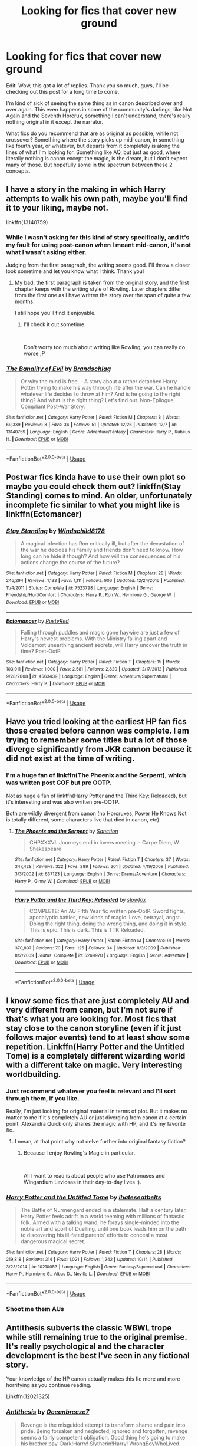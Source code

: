 #+TITLE: Looking for fics that cover new ground

* Looking for fics that cover new ground
:PROPERTIES:
:Author: ImaginaryPhilosophy
:Score: 61
:DateUnix: 1546421547.0
:DateShort: 2019-Jan-02
:FlairText: Request
:END:
Edit: Wow, this got a lot of replies. Thank you so much, guys, I'll be checking out this post for a long time to come.

I'm kind of sick of seeing the same thing as in canon described over and over again. This even happens in some of the community's darlings, like Not Again and the Seventh Horcrux, something I can't understand, there's really nothing original in it except the narrator.

What fics do you recommend that are as original as possible, while not crossover? Something where the story picks up mid-canon, in something like fourth year, or whatever, but departs from it completely is along the lines of what I'm looking for. Something like AQ, but just as good, where literally nothing is canon except the magic, is the dream, but I don't expect many of those. But hopefully some in the spectrum between these 2 concepts.


** I have a story in the making in which Harry attempts to walk his own path, maybe you'll find it to your liking, maybe not.

linkffn(13140759)
:PROPERTIES:
:Score: 11
:DateUnix: 1546422183.0
:DateShort: 2019-Jan-02
:END:

*** While I wasn't asking for this kind of story specifically, and it's my fault for using post-canon when I meant mid-canon, it's not what I wasn't asking either.

Judging from the first paragraph, the writing seems good. I'll throw a closer look sometime and let you know what I think. Thank you!
:PROPERTIES:
:Author: ImaginaryPhilosophy
:Score: 13
:DateUnix: 1546422900.0
:DateShort: 2019-Jan-02
:END:

**** My bad, the first paragraph is taken from the original story, and the first chapter keeps with the writing style of Rowling. Later chapters differ from the first one as I have written the story over the span of quite a few months.

I still hope you'll find it enjoyable.
:PROPERTIES:
:Score: 2
:DateUnix: 1546423192.0
:DateShort: 2019-Jan-02
:END:

***** I'll check it out sometime.

​

Don't worry too much about writing like Rowling, you can really do worse ;P
:PROPERTIES:
:Author: ImaginaryPhilosophy
:Score: 4
:DateUnix: 1546423411.0
:DateShort: 2019-Jan-02
:END:


*** [[https://www.fanfiction.net/s/13140759/1/][*/The Banality of Evil/*]] by [[https://www.fanfiction.net/u/10186811/Brandschlag][/Brandschlag/]]

#+begin_quote
  Or why the mind is free. - A story about a rather detached Harry Potter trying to make his way through life after the war. Can he handle whatever life decides to throw at him? And is he going to the right thing? And what is the right thing? Let's find out. Non-Epilogue Compliant Post-War Story.
#+end_quote

^{/Site/:} ^{fanfiction.net} ^{*|*} ^{/Category/:} ^{Harry} ^{Potter} ^{*|*} ^{/Rated/:} ^{Fiction} ^{M} ^{*|*} ^{/Chapters/:} ^{8} ^{*|*} ^{/Words/:} ^{69,339} ^{*|*} ^{/Reviews/:} ^{8} ^{*|*} ^{/Favs/:} ^{36} ^{*|*} ^{/Follows/:} ^{51} ^{*|*} ^{/Updated/:} ^{12/26} ^{*|*} ^{/Published/:} ^{12/7} ^{*|*} ^{/id/:} ^{13140759} ^{*|*} ^{/Language/:} ^{English} ^{*|*} ^{/Genre/:} ^{Adventure/Fantasy} ^{*|*} ^{/Characters/:} ^{Harry} ^{P.,} ^{Rubeus} ^{H.} ^{*|*} ^{/Download/:} ^{[[http://www.ff2ebook.com/old/ffn-bot/index.php?id=13140759&source=ff&filetype=epub][EPUB]]} ^{or} ^{[[http://www.ff2ebook.com/old/ffn-bot/index.php?id=13140759&source=ff&filetype=mobi][MOBI]]}

--------------

*FanfictionBot*^{2.0.0-beta} | [[https://github.com/tusing/reddit-ffn-bot/wiki/Usage][Usage]]
:PROPERTIES:
:Author: FanfictionBot
:Score: 1
:DateUnix: 1546422190.0
:DateShort: 2019-Jan-02
:END:


** Postwar fics kinda have to use their own plot so maybe you could check them out? linkffn(Stay Standing) comes to mind. An older, unfortunately incomplete fic similar to what you might like is linkffn(Ectomancer)
:PROPERTIES:
:Author: natus92
:Score: 9
:DateUnix: 1546444644.0
:DateShort: 2019-Jan-02
:END:

*** [[https://www.fanfiction.net/s/7523798/1/][*/Stay Standing/*]] by [[https://www.fanfiction.net/u/1504180/Windschild8178][/Windschild8178/]]

#+begin_quote
  A magical infection has Ron critically ill, but after the devastation of the war he decides his family and friends don't need to know. How long can he hide it though? And how will the consequences of his actions change the course of the future?
#+end_quote

^{/Site/:} ^{fanfiction.net} ^{*|*} ^{/Category/:} ^{Harry} ^{Potter} ^{*|*} ^{/Rated/:} ^{Fiction} ^{M} ^{*|*} ^{/Chapters/:} ^{28} ^{*|*} ^{/Words/:} ^{246,294} ^{*|*} ^{/Reviews/:} ^{1,133} ^{*|*} ^{/Favs/:} ^{1,111} ^{*|*} ^{/Follows/:} ^{906} ^{*|*} ^{/Updated/:} ^{12/24/2016} ^{*|*} ^{/Published/:} ^{11/4/2011} ^{*|*} ^{/Status/:} ^{Complete} ^{*|*} ^{/id/:} ^{7523798} ^{*|*} ^{/Language/:} ^{English} ^{*|*} ^{/Genre/:} ^{Friendship/Hurt/Comfort} ^{*|*} ^{/Characters/:} ^{Harry} ^{P.,} ^{Ron} ^{W.,} ^{Hermione} ^{G.,} ^{George} ^{W.} ^{*|*} ^{/Download/:} ^{[[http://www.ff2ebook.com/old/ffn-bot/index.php?id=7523798&source=ff&filetype=epub][EPUB]]} ^{or} ^{[[http://www.ff2ebook.com/old/ffn-bot/index.php?id=7523798&source=ff&filetype=mobi][MOBI]]}

--------------

[[https://www.fanfiction.net/s/4563439/1/][*/Ectomancer/*]] by [[https://www.fanfiction.net/u/1548491/RustyRed][/RustyRed/]]

#+begin_quote
  Falling through puddles and magic gone haywire are just a few of Harry's newest problems. With the Ministry falling apart and Voldemort unearthing ancient secrets, will Harry uncover the truth in time? Post-OotP.
#+end_quote

^{/Site/:} ^{fanfiction.net} ^{*|*} ^{/Category/:} ^{Harry} ^{Potter} ^{*|*} ^{/Rated/:} ^{Fiction} ^{T} ^{*|*} ^{/Chapters/:} ^{15} ^{*|*} ^{/Words/:} ^{103,911} ^{*|*} ^{/Reviews/:} ^{1,000} ^{*|*} ^{/Favs/:} ^{2,581} ^{*|*} ^{/Follows/:} ^{2,820} ^{*|*} ^{/Updated/:} ^{2/17/2012} ^{*|*} ^{/Published/:} ^{9/28/2008} ^{*|*} ^{/id/:} ^{4563439} ^{*|*} ^{/Language/:} ^{English} ^{*|*} ^{/Genre/:} ^{Adventure/Supernatural} ^{*|*} ^{/Characters/:} ^{Harry} ^{P.} ^{*|*} ^{/Download/:} ^{[[http://www.ff2ebook.com/old/ffn-bot/index.php?id=4563439&source=ff&filetype=epub][EPUB]]} ^{or} ^{[[http://www.ff2ebook.com/old/ffn-bot/index.php?id=4563439&source=ff&filetype=mobi][MOBI]]}

--------------

*FanfictionBot*^{2.0.0-beta} | [[https://github.com/tusing/reddit-ffn-bot/wiki/Usage][Usage]]
:PROPERTIES:
:Author: FanfictionBot
:Score: 3
:DateUnix: 1546444670.0
:DateShort: 2019-Jan-02
:END:


** Have you tried looking at the earliest HP fan fics those created before cannon was complete. I am trying to remember some titles but a lot of those diverge significantly from JKR cannon because it did not exist at the time of writing.
:PROPERTIES:
:Author: quicksand32
:Score: 11
:DateUnix: 1546443182.0
:DateShort: 2019-Jan-02
:END:

*** I'm a huge fan of linkffn(The Phoenix and the Serpent), which was written post GOF but pre OOTP.

Not as huge a fan of linkffn(Harry Potter and the Third Key: Reloaded), but it's interesting and was also written pre-OOTP.

Both are wildly divergent from canon (no Horcruxes, Power He Knows Not is totally different, some characters live that died in canon, etc).
:PROPERTIES:
:Author: bgottfried91
:Score: 2
:DateUnix: 1546452204.0
:DateShort: 2019-Jan-02
:END:

**** [[https://www.fanfiction.net/s/637123/1/][*/The Phoenix and the Serpent/*]] by [[https://www.fanfiction.net/u/107983/Sanction][/Sanction/]]

#+begin_quote
  CHPXXXVI: Journeys end in lovers meeting. - Carpe Diem, W. Shakespeare
#+end_quote

^{/Site/:} ^{fanfiction.net} ^{*|*} ^{/Category/:} ^{Harry} ^{Potter} ^{*|*} ^{/Rated/:} ^{Fiction} ^{T} ^{*|*} ^{/Chapters/:} ^{37} ^{*|*} ^{/Words/:} ^{347,428} ^{*|*} ^{/Reviews/:} ^{322} ^{*|*} ^{/Favs/:} ^{289} ^{*|*} ^{/Follows/:} ^{201} ^{*|*} ^{/Updated/:} ^{4/19/2009} ^{*|*} ^{/Published/:} ^{3/3/2002} ^{*|*} ^{/id/:} ^{637123} ^{*|*} ^{/Language/:} ^{English} ^{*|*} ^{/Genre/:} ^{Drama/Adventure} ^{*|*} ^{/Characters/:} ^{Harry} ^{P.,} ^{Ginny} ^{W.} ^{*|*} ^{/Download/:} ^{[[http://www.ff2ebook.com/old/ffn-bot/index.php?id=637123&source=ff&filetype=epub][EPUB]]} ^{or} ^{[[http://www.ff2ebook.com/old/ffn-bot/index.php?id=637123&source=ff&filetype=mobi][MOBI]]}

--------------

[[https://www.fanfiction.net/s/5269970/1/][*/Harry Potter and the Third Key: Reloaded/*]] by [[https://www.fanfiction.net/u/2024680/slowfox][/slowfox/]]

#+begin_quote
  COMPLETE: An AU Fifth Year fic written pre-OotP. Sword fights, apocalyptic battles, new kinds of magic. Love, betrayal, angst. Doing the right thing, doing the wrong thing, and doing it in style. This is epic. This is dark. *This* is TTK:Reloaded.
#+end_quote

^{/Site/:} ^{fanfiction.net} ^{*|*} ^{/Category/:} ^{Harry} ^{Potter} ^{*|*} ^{/Rated/:} ^{Fiction} ^{M} ^{*|*} ^{/Chapters/:} ^{91} ^{*|*} ^{/Words/:} ^{370,807} ^{*|*} ^{/Reviews/:} ^{70} ^{*|*} ^{/Favs/:} ^{125} ^{*|*} ^{/Follows/:} ^{34} ^{*|*} ^{/Updated/:} ^{8/3/2009} ^{*|*} ^{/Published/:} ^{8/2/2009} ^{*|*} ^{/Status/:} ^{Complete} ^{*|*} ^{/id/:} ^{5269970} ^{*|*} ^{/Language/:} ^{English} ^{*|*} ^{/Genre/:} ^{Adventure} ^{*|*} ^{/Download/:} ^{[[http://www.ff2ebook.com/old/ffn-bot/index.php?id=5269970&source=ff&filetype=epub][EPUB]]} ^{or} ^{[[http://www.ff2ebook.com/old/ffn-bot/index.php?id=5269970&source=ff&filetype=mobi][MOBI]]}

--------------

*FanfictionBot*^{2.0.0-beta} | [[https://github.com/tusing/reddit-ffn-bot/wiki/Usage][Usage]]
:PROPERTIES:
:Author: FanfictionBot
:Score: 2
:DateUnix: 1546452231.0
:DateShort: 2019-Jan-02
:END:


** I know some fics that are just completely AU and very different from canon, but I'm not sure if that's what you are looking for. Most fics that stay close to the canon storyline (even if it just follows major events) tend to at least show some repetition. Linkffn(Harry Potter and the Untitled Tome) is a completely different wizarding world with a different take on magic. Very interesting worldbuilding.
:PROPERTIES:
:Author: MartDiamond
:Score: 7
:DateUnix: 1546423523.0
:DateShort: 2019-Jan-02
:END:

*** Just recommend whatever you feel is relevant and I'll sort through them, if you like.

Really, I'm just looking for original material in terms of plot. But it makes no matter to me if it's completely AU or just diverging from canon at a certain point. Alexandra Quick only shares the magic with HP, and it's my favorite fic.
:PROPERTIES:
:Author: ImaginaryPhilosophy
:Score: 8
:DateUnix: 1546423786.0
:DateShort: 2019-Jan-02
:END:

**** I mean, at that point why not delve further into original fantasy fiction?
:PROPERTIES:
:Author: AnimaLepton
:Score: 0
:DateUnix: 1546451195.0
:DateShort: 2019-Jan-02
:END:

***** Because I enjoy Rowling's Magic in particular.

​

All I want to read is about people who use Patronuses and Wingardium Leviosas in their day-to-day lives :).
:PROPERTIES:
:Author: ImaginaryPhilosophy
:Score: 8
:DateUnix: 1546460729.0
:DateShort: 2019-Jan-02
:END:


*** [[https://www.fanfiction.net/s/10210053/1/][*/Harry Potter and the Untitled Tome/*]] by [[https://www.fanfiction.net/u/5608530/Ihateseatbelts][/Ihateseatbelts/]]

#+begin_quote
  The Battle of Nurmengard ended in a stalemate. Half a century later, Harry Potter feels adrift in a world teeming with millions of fantastic folk. Armed with a talking wand, he forays single-minded into the noble art and sport of Duelling, until one book leads him on the path to discovering his ill-fated parents' efforts to conceal a most dangerous magical secret.
#+end_quote

^{/Site/:} ^{fanfiction.net} ^{*|*} ^{/Category/:} ^{Harry} ^{Potter} ^{*|*} ^{/Rated/:} ^{Fiction} ^{T} ^{*|*} ^{/Chapters/:} ^{28} ^{*|*} ^{/Words/:} ^{219,818} ^{*|*} ^{/Reviews/:} ^{314} ^{*|*} ^{/Favs/:} ^{1,021} ^{*|*} ^{/Follows/:} ^{1,242} ^{*|*} ^{/Updated/:} ^{10/14} ^{*|*} ^{/Published/:} ^{3/23/2014} ^{*|*} ^{/id/:} ^{10210053} ^{*|*} ^{/Language/:} ^{English} ^{*|*} ^{/Genre/:} ^{Fantasy/Supernatural} ^{*|*} ^{/Characters/:} ^{Harry} ^{P.,} ^{Hermione} ^{G.,} ^{Albus} ^{D.,} ^{Neville} ^{L.} ^{*|*} ^{/Download/:} ^{[[http://www.ff2ebook.com/old/ffn-bot/index.php?id=10210053&source=ff&filetype=epub][EPUB]]} ^{or} ^{[[http://www.ff2ebook.com/old/ffn-bot/index.php?id=10210053&source=ff&filetype=mobi][MOBI]]}

--------------

*FanfictionBot*^{2.0.0-beta} | [[https://github.com/tusing/reddit-ffn-bot/wiki/Usage][Usage]]
:PROPERTIES:
:Author: FanfictionBot
:Score: 1
:DateUnix: 1546423536.0
:DateShort: 2019-Jan-02
:END:


*** Shoot me them AUs
:PROPERTIES:
:Author: moralfaq
:Score: 1
:DateUnix: 1546450008.0
:DateShort: 2019-Jan-02
:END:


** Antithesis subverts the classic WBWL trope while still remaining true to the original premise. It's really psychological and the character development is the best I've seen in any fictional story.

Your knowledge of the HP canon actually makes this fic more and more horrifying as you continue reading.

Linkffn(12021325)
:PROPERTIES:
:Author: CloakedDarkness
:Score: 6
:DateUnix: 1546433137.0
:DateShort: 2019-Jan-02
:END:

*** [[https://www.fanfiction.net/s/12021325/1/][*/Antithesis/*]] by [[https://www.fanfiction.net/u/2317158/Oceanbreeze7][/Oceanbreeze7/]]

#+begin_quote
  Revenge is the misguided attempt to transform shame and pain into pride. Being forsaken and neglected, ignored and forgotten, revenge seems a fairly competent obligation. Good thing he's going to make his brother pay. Dark!Harry! Slytherin!Harry! WrongBoyWhoLived.
#+end_quote

^{/Site/:} ^{fanfiction.net} ^{*|*} ^{/Category/:} ^{Harry} ^{Potter} ^{*|*} ^{/Rated/:} ^{Fiction} ^{T} ^{*|*} ^{/Chapters/:} ^{81} ^{*|*} ^{/Words/:} ^{483,433} ^{*|*} ^{/Reviews/:} ^{1,779} ^{*|*} ^{/Favs/:} ^{2,508} ^{*|*} ^{/Follows/:} ^{2,925} ^{*|*} ^{/Updated/:} ^{10/31} ^{*|*} ^{/Published/:} ^{6/27/2016} ^{*|*} ^{/Status/:} ^{Complete} ^{*|*} ^{/id/:} ^{12021325} ^{*|*} ^{/Language/:} ^{English} ^{*|*} ^{/Genre/:} ^{Hurt/Comfort/Angst} ^{*|*} ^{/Characters/:} ^{Harry} ^{P.,} ^{Voldemort} ^{*|*} ^{/Download/:} ^{[[http://www.ff2ebook.com/old/ffn-bot/index.php?id=12021325&source=ff&filetype=epub][EPUB]]} ^{or} ^{[[http://www.ff2ebook.com/old/ffn-bot/index.php?id=12021325&source=ff&filetype=mobi][MOBI]]}

--------------

*FanfictionBot*^{2.0.0-beta} | [[https://github.com/tusing/reddit-ffn-bot/wiki/Usage][Usage]]
:PROPERTIES:
:Author: FanfictionBot
:Score: 3
:DateUnix: 1546433149.0
:DateShort: 2019-Jan-02
:END:


*** Seconding this - I ADORE Antithesis, and it has one of the best portrayals of Luna I've ever seen.
:PROPERTIES:
:Author: ChewsOnBees
:Score: 2
:DateUnix: 1546449833.0
:DateShort: 2019-Jan-02
:END:

**** I see you're a man of culture as well
:PROPERTIES:
:Author: CloakedDarkness
:Score: 2
:DateUnix: 1546451120.0
:DateShort: 2019-Jan-02
:END:


** linkffn([[https://www.fanfiction.net/s/13045929/1/Reformed-Returned-and-Really-Trying]])\\
linkao3([[https://archiveofourown.org/works/13612941/chapters/31253079]])\\
linkao3([[https://archiveofourown.org/works/15430560/chapters/35816418]])\\
linkao3([[https://archiveofourown.org/works/16246526/chapters/37982660]])\\
linkao3([[https://archiveofourown.org/works/13625910/chapters/31287798]])
:PROPERTIES:
:Author: usernameXbillion
:Score: 7
:DateUnix: 1546435254.0
:DateShort: 2019-Jan-02
:END:

*** [[https://archiveofourown.org/works/13612941][*/Ancestor Impersonation 101/*]] by [[https://www.archiveofourown.org/users/Thuriel/pseuds/Thuriel][/Thuriel/]]

#+begin_quote
  It's 2029, and Lily Potter is bored. But don't worry -- soon, neither of those things will be true.
#+end_quote

^{/Site/:} ^{Archive} ^{of} ^{Our} ^{Own} ^{*|*} ^{/Fandom/:} ^{Harry} ^{Potter} ^{-} ^{J.} ^{K.} ^{Rowling} ^{*|*} ^{/Published/:} ^{2018-02-08} ^{*|*} ^{/Updated/:} ^{2018-10-28} ^{*|*} ^{/Words/:} ^{52519} ^{*|*} ^{/Chapters/:} ^{7/?} ^{*|*} ^{/Comments/:} ^{13} ^{*|*} ^{/Kudos/:} ^{76} ^{*|*} ^{/Bookmarks/:} ^{17} ^{*|*} ^{/Hits/:} ^{1047} ^{*|*} ^{/ID/:} ^{13612941} ^{*|*} ^{/Download/:} ^{[[https://archiveofourown.org/downloads/Th/Thuriel/13612941/Ancestor%20Impersonation%20101.epub?updated_at=1544427343][EPUB]]} ^{or} ^{[[https://archiveofourown.org/downloads/Th/Thuriel/13612941/Ancestor%20Impersonation%20101.mobi?updated_at=1544427343][MOBI]]}

--------------

[[https://archiveofourown.org/works/15430560][*/In the Bleak Midwinter/*]] by [[https://www.archiveofourown.org/users/TheLoud/pseuds/TheLoud][/TheLoud/]]

#+begin_quote
  After escaping from Merope in London and fleeing back to Little Hangleton, Tom Riddle had thought he was free of witches. He wasn't expecting yet another witch to turn up on his doorstep. This one seems different, but she too smells of Amortentia. Can he trust her when she tells him that she has brought him his baby from a London orphanage?
#+end_quote

^{/Site/:} ^{Archive} ^{of} ^{Our} ^{Own} ^{*|*} ^{/Fandom/:} ^{Harry} ^{Potter} ^{-} ^{J.} ^{K.} ^{Rowling} ^{*|*} ^{/Published/:} ^{2018-07-25} ^{*|*} ^{/Updated/:} ^{2018-11-22} ^{*|*} ^{/Words/:} ^{65919} ^{*|*} ^{/Chapters/:} ^{7/?} ^{*|*} ^{/Comments/:} ^{97} ^{*|*} ^{/Kudos/:} ^{244} ^{*|*} ^{/Bookmarks/:} ^{54} ^{*|*} ^{/Hits/:} ^{2213} ^{*|*} ^{/ID/:} ^{15430560} ^{*|*} ^{/Download/:} ^{[[https://archiveofourown.org/downloads/Th/TheLoud/15430560/In%20the%20Bleak%20Midwinter.epub?updated_at=1544489629][EPUB]]} ^{or} ^{[[https://archiveofourown.org/downloads/Th/TheLoud/15430560/In%20the%20Bleak%20Midwinter.mobi?updated_at=1544489629][MOBI]]}

--------------

[[https://archiveofourown.org/works/16246526][*/The Age of the Serpent/*]] by [[https://www.archiveofourown.org/users/VivienLestrange/pseuds/VivienLestrange][/VivienLestrange/]]

#+begin_quote
  The wizarding war has been over for nine years. The Dark Side has won and the magical-blooded supporters of the light who've admitted defeat are accepted into the new society. Those who refuse to accept and prefer a life in hiding however live under the constant threat of death.
#+end_quote

^{/Site/:} ^{Archive} ^{of} ^{Our} ^{Own} ^{*|*} ^{/Fandom/:} ^{Harry} ^{Potter} ^{-} ^{J.} ^{K.} ^{Rowling} ^{*|*} ^{/Published/:} ^{2018-10-09} ^{*|*} ^{/Updated/:} ^{2018-12-30} ^{*|*} ^{/Words/:} ^{61068} ^{*|*} ^{/Chapters/:} ^{11/?} ^{*|*} ^{/Comments/:} ^{13} ^{*|*} ^{/Kudos/:} ^{20} ^{*|*} ^{/Bookmarks/:} ^{1} ^{*|*} ^{/Hits/:} ^{447} ^{*|*} ^{/ID/:} ^{16246526} ^{*|*} ^{/Download/:} ^{[[https://archiveofourown.org/downloads/Vi/VivienLestrange/16246526/The%20Age%20of%20the%20Serpent.epub?updated_at=1546191480][EPUB]]} ^{or} ^{[[https://archiveofourown.org/downloads/Vi/VivienLestrange/16246526/The%20Age%20of%20the%20Serpent.mobi?updated_at=1546191480][MOBI]]}

--------------

[[https://archiveofourown.org/works/13625910][*/Yesterday is Tomorrow (everything is connected)/*]] by [[https://www.archiveofourown.org/users/writing_as_tracey/pseuds/writing_as_tracey][/writing_as_tracey/]]

#+begin_quote
  James Potter went five years at Hogwarts without realizing Lily had a little sister. Hermione would have preferred if he never realized she existed. Now she's stuck, in Potter's circle of awareness, and maintaining the timeline. Not like he makes it easy, or something.
#+end_quote

^{/Site/:} ^{Archive} ^{of} ^{Our} ^{Own} ^{*|*} ^{/Fandom/:} ^{Harry} ^{Potter} ^{-} ^{J.} ^{K.} ^{Rowling} ^{*|*} ^{/Published/:} ^{2018-02-09} ^{*|*} ^{/Updated/:} ^{2018-12-27} ^{*|*} ^{/Words/:} ^{63557} ^{*|*} ^{/Chapters/:} ^{10/?} ^{*|*} ^{/Comments/:} ^{548} ^{*|*} ^{/Kudos/:} ^{1303} ^{*|*} ^{/Bookmarks/:} ^{404} ^{*|*} ^{/Hits/:} ^{12838} ^{*|*} ^{/ID/:} ^{13625910} ^{*|*} ^{/Download/:} ^{[[https://archiveofourown.org/downloads/wr/writing_as_tracey/13625910/Yesterday%20is%20Tomorrow%20everything.epub?updated_at=1545876089][EPUB]]} ^{or} ^{[[https://archiveofourown.org/downloads/wr/writing_as_tracey/13625910/Yesterday%20is%20Tomorrow%20everything.mobi?updated_at=1545876089][MOBI]]}

--------------

[[https://www.fanfiction.net/s/13045929/1/][*/Reformed, Returned and Really Trying/*]] by [[https://www.fanfiction.net/u/2548648/Starfox5][/Starfox5/]]

#+begin_quote
  AU. With Albus dead, there's only one wizard left continue his fight. His oldest friend. His true love. There's no better choice for defeating a Dark Lord bent on murdering all muggleborns than the one wizard who gathered them under his banner once before. True, things went a little out of hand, but Gellert Grindelwald has changed. Now, if only everyone else would realise this...
#+end_quote

^{/Site/:} ^{fanfiction.net} ^{*|*} ^{/Category/:} ^{Harry} ^{Potter} ^{*|*} ^{/Rated/:} ^{Fiction} ^{T} ^{*|*} ^{/Chapters/:} ^{8} ^{*|*} ^{/Words/:} ^{52,946} ^{*|*} ^{/Reviews/:} ^{166} ^{*|*} ^{/Favs/:} ^{438} ^{*|*} ^{/Follows/:} ^{319} ^{*|*} ^{/Updated/:} ^{8/31} ^{*|*} ^{/Published/:} ^{8/25} ^{*|*} ^{/Status/:} ^{Complete} ^{*|*} ^{/id/:} ^{13045929} ^{*|*} ^{/Language/:} ^{English} ^{*|*} ^{/Genre/:} ^{Humor/Adventure} ^{*|*} ^{/Characters/:} ^{Harry} ^{P.,} ^{Ron} ^{W.,} ^{Hermione} ^{G.,} ^{Gellert} ^{G.} ^{*|*} ^{/Download/:} ^{[[http://www.ff2ebook.com/old/ffn-bot/index.php?id=13045929&source=ff&filetype=epub][EPUB]]} ^{or} ^{[[http://www.ff2ebook.com/old/ffn-bot/index.php?id=13045929&source=ff&filetype=mobi][MOBI]]}

--------------

*FanfictionBot*^{2.0.0-beta} | [[https://github.com/tusing/reddit-ffn-bot/wiki/Usage][Usage]]
:PROPERTIES:
:Author: FanfictionBot
:Score: 2
:DateUnix: 1546435270.0
:DateShort: 2019-Jan-02
:END:


** Make A Wish. was good if you don't mind humor would put link but on my mobile don't know how with it.
:PROPERTIES:
:Author: Wrathofdementer
:Score: 3
:DateUnix: 1546441401.0
:DateShort: 2019-Jan-02
:END:


** Someone in this thread mentioned Slide's stories about four Slytherin OCs but didn't link to it, so I'm happy to recommend it as well.

I would call it an adventure story with a love triangle subplot. It's about school, war, strained friendships, death, and love.

You should probably start with [[https://www.fanfiction.net/s/2233473/1/Latet-Anguis-In-Herba][Latet Anguis In Herba]] to get to know the characters, but the plot-driven story kicks off with the fantastic [[https://www.fanfiction.net/s/3353818/1/Shade-to-Shade][Shade to Shade]].
:PROPERTIES:
:Author: FitzDizzyspells
:Score: 2
:DateUnix: 1546444907.0
:DateShort: 2019-Jan-02
:END:


** Second String is by far my favorite time travel fic, with a huge divergence but realistic canon characters. linkffn (13010260)
:PROPERTIES:
:Author: buttersquash23
:Score: 2
:DateUnix: 1546445766.0
:DateShort: 2019-Jan-02
:END:


** linkffn(Forbidden by Savageland) is post-canon, and has several sections that could easily qualify as original fiction. The world building is very cool, as is the mythology the author uses.

linkao3(Of Myth and Magic by Wonkington) is a bit of a psychological thriller. It's kind of a muggle AU. Well-written, but hard to describe without giving too much away.

linkao3(Session Transcripts by lastcrazyhorn) tragically hasn't updated recently, and does have some of the stations of canon in it. However, the fic focuses more on the interactions between the characters, and tells the story in a unique way via conversation transcripts.

linkffn(The Augurey) takes place after the war, is inspired by Cursed Child, and is H/Hr

linkffn(The Young Adventurer's Club) has a healthy dose of adventure, and an unconventional time travel romp. There's also some extra magical worldbuilding.

linkffn(Stages of Hope) diverges about a year and a half after the Weasley wedding. I haven't read it in a while, but iirc it was well done.
:PROPERTIES:
:Author: Flye_Autumne
:Score: 2
:DateUnix: 1546451333.0
:DateShort: 2019-Jan-02
:END:

*** I just read Young Adventurers Club based on your recommendation, and I thought it was really great. Fresh plot, fast paced, cool magic, and really engaging. I wasn't a huge fan of the relationship aspect of it, but the rest was really good.
:PROPERTIES:
:Author: pizzahotdoglover
:Score: 3
:DateUnix: 1546732695.0
:DateShort: 2019-Jan-06
:END:

**** Glad you enjoyed it!
:PROPERTIES:
:Author: Flye_Autumne
:Score: 2
:DateUnix: 1546736176.0
:DateShort: 2019-Jan-06
:END:


*** [[https://archiveofourown.org/works/2758970][*/Of Myth and Magic/*]] by [[https://www.archiveofourown.org/users/Wonkington/pseuds/Wonkington/users/Wonkington/pseuds/Wonkington/users/zaboraviti/pseuds/zaboraviti][/WonkingtonWonkingtonzaboraviti/]]

#+begin_quote
  She knew it wasn't good for her, standing here like this, waiting for something that wasn't there to appear. Something spectacular to happen between misnumbered houses. Something to prove that magic was real. Eventual SS/HG. AU with purpose.
#+end_quote

^{/Site/:} ^{Archive} ^{of} ^{Our} ^{Own} ^{*|*} ^{/Fandom/:} ^{Harry} ^{Potter} ^{-} ^{J.} ^{K.} ^{Rowling} ^{*|*} ^{/Published/:} ^{2014-12-12} ^{*|*} ^{/Completed/:} ^{2017-02-15} ^{*|*} ^{/Words/:} ^{76607} ^{*|*} ^{/Chapters/:} ^{27/27} ^{*|*} ^{/Comments/:} ^{113} ^{*|*} ^{/Kudos/:} ^{442} ^{*|*} ^{/Bookmarks/:} ^{98} ^{*|*} ^{/Hits/:} ^{10259} ^{*|*} ^{/ID/:} ^{2758970} ^{*|*} ^{/Download/:} ^{[[https://archiveofourown.org/downloads/Wo/Wonkington/2758970/Of%20Myth%20and%20Magic.epub?updated_at=1506154473][EPUB]]} ^{or} ^{[[https://archiveofourown.org/downloads/Wo/Wonkington/2758970/Of%20Myth%20and%20Magic.mobi?updated_at=1506154473][MOBI]]}

--------------

[[https://archiveofourown.org/works/270848][*/Session Transcripts/*]] by [[https://www.archiveofourown.org/users/lastcrazyhorn/pseuds/lastcrazyhorn][/lastcrazyhorn/]]

#+begin_quote
  What happens when a brain damaged Harry and a transgender Hermione both get sorted into Slytherin? Snape's not sure, but he thinks it's likely to be an interesting term. This story follows various first years through the trials of their first year.
#+end_quote

^{/Site/:} ^{Archive} ^{of} ^{Our} ^{Own} ^{*|*} ^{/Fandom/:} ^{Harry} ^{Potter} ^{-} ^{J.} ^{K.} ^{Rowling} ^{*|*} ^{/Published/:} ^{2011-10-30} ^{*|*} ^{/Updated/:} ^{2017-07-09} ^{*|*} ^{/Words/:} ^{130222} ^{*|*} ^{/Chapters/:} ^{25/?} ^{*|*} ^{/Comments/:} ^{541} ^{*|*} ^{/Kudos/:} ^{1772} ^{*|*} ^{/Bookmarks/:} ^{605} ^{*|*} ^{/Hits/:} ^{43232} ^{*|*} ^{/ID/:} ^{270848} ^{*|*} ^{/Download/:} ^{[[https://archiveofourown.org/downloads/la/lastcrazyhorn/270848/Session%20Transcripts.epub?updated_at=1535211704][EPUB]]} ^{or} ^{[[https://archiveofourown.org/downloads/la/lastcrazyhorn/270848/Session%20Transcripts.mobi?updated_at=1535211704][MOBI]]}

--------------

[[https://www.fanfiction.net/s/12547639/1/][*/Forbidden/*]] by [[https://www.fanfiction.net/u/591462/Savageland][/Savageland/]]

#+begin_quote
  Ten years after Harry Potter defeated Voldemort, the Wizarding World seems safe: until two Hogwarts students disappear without a trace in the Forbidden Forest. Strangely linked to this incident is Severus Snape, who died in the Shrieking Shack. Or did he? When Hermione Granger is pulled into the investigation, she discovers the unimaginably dangerous truth. Complete.
#+end_quote

^{/Site/:} ^{fanfiction.net} ^{*|*} ^{/Category/:} ^{Harry} ^{Potter} ^{*|*} ^{/Rated/:} ^{Fiction} ^{M} ^{*|*} ^{/Chapters/:} ^{26} ^{*|*} ^{/Words/:} ^{96,347} ^{*|*} ^{/Reviews/:} ^{130} ^{*|*} ^{/Favs/:} ^{125} ^{*|*} ^{/Follows/:} ^{116} ^{*|*} ^{/Updated/:} ^{10/8/2017} ^{*|*} ^{/Published/:} ^{6/26/2017} ^{*|*} ^{/Status/:} ^{Complete} ^{*|*} ^{/id/:} ^{12547639} ^{*|*} ^{/Language/:} ^{English} ^{*|*} ^{/Genre/:} ^{Drama/Romance} ^{*|*} ^{/Characters/:} ^{Hermione} ^{G.,} ^{Severus} ^{S.} ^{*|*} ^{/Download/:} ^{[[http://www.ff2ebook.com/old/ffn-bot/index.php?id=12547639&source=ff&filetype=epub][EPUB]]} ^{or} ^{[[http://www.ff2ebook.com/old/ffn-bot/index.php?id=12547639&source=ff&filetype=mobi][MOBI]]}

--------------

[[https://www.fanfiction.net/s/12310861/1/][*/The Augurey/*]] by [[https://www.fanfiction.net/u/5281453/La-Matrona][/La-Matrona/]]

#+begin_quote
  After the war, Harry Potter is desperate to make sure that not a single life more is ruined by Voldemort's legacy. Aided by the ever loyal Hermione Granger, he makes a decision which will forever change more than one life. An epilogue disregarding, Cursed Child inspired, Harmony romance.
#+end_quote

^{/Site/:} ^{fanfiction.net} ^{*|*} ^{/Category/:} ^{Harry} ^{Potter} ^{*|*} ^{/Rated/:} ^{Fiction} ^{M} ^{*|*} ^{/Chapters/:} ^{39} ^{*|*} ^{/Words/:} ^{169,460} ^{*|*} ^{/Reviews/:} ^{1,597} ^{*|*} ^{/Favs/:} ^{1,160} ^{*|*} ^{/Follows/:} ^{1,981} ^{*|*} ^{/Updated/:} ^{10/25} ^{*|*} ^{/Published/:} ^{1/6/2017} ^{*|*} ^{/id/:} ^{12310861} ^{*|*} ^{/Language/:} ^{English} ^{*|*} ^{/Genre/:} ^{Romance/Family} ^{*|*} ^{/Characters/:} ^{Harry} ^{P.,} ^{Hermione} ^{G.} ^{*|*} ^{/Download/:} ^{[[http://www.ff2ebook.com/old/ffn-bot/index.php?id=12310861&source=ff&filetype=epub][EPUB]]} ^{or} ^{[[http://www.ff2ebook.com/old/ffn-bot/index.php?id=12310861&source=ff&filetype=mobi][MOBI]]}

--------------

[[https://www.fanfiction.net/s/9993319/1/][*/The Young Adventurer's Club/*]] by [[https://www.fanfiction.net/u/494464/artemisgirl][/artemisgirl/]]

#+begin_quote
  "Bored by unchallenging classes? Sick of sitting around, doing nothing grand? Eager to learn forgotten magics and gain power beyond your wildest dreams? Join the Young Adventurer's Club now!" A mysterious poster for a new club catches Severus' eye. Little does he know... What the club has planned will challenge everything he knows and change the course of his entire life.
#+end_quote

^{/Site/:} ^{fanfiction.net} ^{*|*} ^{/Category/:} ^{Harry} ^{Potter} ^{*|*} ^{/Rated/:} ^{Fiction} ^{M} ^{*|*} ^{/Chapters/:} ^{23} ^{*|*} ^{/Words/:} ^{59,751} ^{*|*} ^{/Reviews/:} ^{406} ^{*|*} ^{/Favs/:} ^{689} ^{*|*} ^{/Follows/:} ^{217} ^{*|*} ^{/Updated/:} ^{2/4/2014} ^{*|*} ^{/Published/:} ^{1/4/2014} ^{*|*} ^{/Status/:} ^{Complete} ^{*|*} ^{/id/:} ^{9993319} ^{*|*} ^{/Language/:} ^{English} ^{*|*} ^{/Genre/:} ^{Romance/Adventure} ^{*|*} ^{/Characters/:} ^{Hermione} ^{G.,} ^{Severus} ^{S.} ^{*|*} ^{/Download/:} ^{[[http://www.ff2ebook.com/old/ffn-bot/index.php?id=9993319&source=ff&filetype=epub][EPUB]]} ^{or} ^{[[http://www.ff2ebook.com/old/ffn-bot/index.php?id=9993319&source=ff&filetype=mobi][MOBI]]}

--------------

[[https://www.fanfiction.net/s/6892925/1/][*/Stages of Hope/*]] by [[https://www.fanfiction.net/u/291348/kayly-silverstorm][/kayly silverstorm/]]

#+begin_quote
  Professor Sirius Black, Head of Slytherin house, is confused. Who are these two strangers found at Hogwarts, and why does one of them claim to be the son of Lily Lupin and that git James Potter? Dimension travel AU, no pairings so far. Dark humour.
#+end_quote

^{/Site/:} ^{fanfiction.net} ^{*|*} ^{/Category/:} ^{Harry} ^{Potter} ^{*|*} ^{/Rated/:} ^{Fiction} ^{T} ^{*|*} ^{/Chapters/:} ^{32} ^{*|*} ^{/Words/:} ^{94,563} ^{*|*} ^{/Reviews/:} ^{4,041} ^{*|*} ^{/Favs/:} ^{7,138} ^{*|*} ^{/Follows/:} ^{3,252} ^{*|*} ^{/Updated/:} ^{9/3/2012} ^{*|*} ^{/Published/:} ^{4/10/2011} ^{*|*} ^{/Status/:} ^{Complete} ^{*|*} ^{/id/:} ^{6892925} ^{*|*} ^{/Language/:} ^{English} ^{*|*} ^{/Genre/:} ^{Adventure/Drama} ^{*|*} ^{/Characters/:} ^{Harry} ^{P.,} ^{Hermione} ^{G.} ^{*|*} ^{/Download/:} ^{[[http://www.ff2ebook.com/old/ffn-bot/index.php?id=6892925&source=ff&filetype=epub][EPUB]]} ^{or} ^{[[http://www.ff2ebook.com/old/ffn-bot/index.php?id=6892925&source=ff&filetype=mobi][MOBI]]}

--------------

*FanfictionBot*^{2.0.0-beta} | [[https://github.com/tusing/reddit-ffn-bot/wiki/Usage][Usage]]
:PROPERTIES:
:Author: FanfictionBot
:Score: 1
:DateUnix: 1546451401.0
:DateShort: 2019-Jan-02
:END:


** I feel like 'The Pureblood Pretense' would qualify. I am unable to provide a link at this time tho.
:PROPERTIES:
:Author: Nagiarutai
:Score: 2
:DateUnix: 1546455438.0
:DateShort: 2019-Jan-02
:END:


** linkffn(Harry Potter and the Methods of Rationality) is controversial, but does fit your request. Even on those occasions when it brushes shoulders with canon - and they grow fewer as the story progresses - it's very different.
:PROPERTIES:
:Author: thrawnca
:Score: 2
:DateUnix: 1546472594.0
:DateShort: 2019-Jan-03
:END:

*** [[https://www.fanfiction.net/s/5782108/1/][*/Harry Potter and the Methods of Rationality/*]] by [[https://www.fanfiction.net/u/2269863/Less-Wrong][/Less Wrong/]]

#+begin_quote
  Petunia married a biochemist, and Harry grew up reading science and science fiction. Then came the Hogwarts letter, and a world of intriguing new possibilities to exploit. And new friends, like Hermione Granger, and Professor McGonagall, and Professor Quirrell... COMPLETE.
#+end_quote

^{/Site/:} ^{fanfiction.net} ^{*|*} ^{/Category/:} ^{Harry} ^{Potter} ^{*|*} ^{/Rated/:} ^{Fiction} ^{T} ^{*|*} ^{/Chapters/:} ^{122} ^{*|*} ^{/Words/:} ^{661,619} ^{*|*} ^{/Reviews/:} ^{34,523} ^{*|*} ^{/Favs/:} ^{23,639} ^{*|*} ^{/Follows/:} ^{17,843} ^{*|*} ^{/Updated/:} ^{3/14/2015} ^{*|*} ^{/Published/:} ^{2/28/2010} ^{*|*} ^{/Status/:} ^{Complete} ^{*|*} ^{/id/:} ^{5782108} ^{*|*} ^{/Language/:} ^{English} ^{*|*} ^{/Genre/:} ^{Drama/Humor} ^{*|*} ^{/Characters/:} ^{Harry} ^{P.,} ^{Hermione} ^{G.} ^{*|*} ^{/Download/:} ^{[[http://www.ff2ebook.com/old/ffn-bot/index.php?id=5782108&source=ff&filetype=epub][EPUB]]} ^{or} ^{[[http://www.ff2ebook.com/old/ffn-bot/index.php?id=5782108&source=ff&filetype=mobi][MOBI]]}

--------------

*FanfictionBot*^{2.0.0-beta} | [[https://github.com/tusing/reddit-ffn-bot/wiki/Usage][Usage]]
:PROPERTIES:
:Author: FanfictionBot
:Score: 1
:DateUnix: 1546472604.0
:DateShort: 2019-Jan-03
:END:


** linkffn([[https://www.fanfiction.net/s/5585493/1/Enter-the-Dragon]]) First in it's fanon

linkffn([[https://www.fanfiction.net/s/11858167/1/The-Sum-of-Their-Parts]]) for the Ending

linkffn([[https://www.fanfiction.net/s/4356667/1/Wish-Carefully]]) only one I've seen

linkffn([[https://www.fanfiction.net/s/3983128/1/Culture-Shock]]) first in it's fanon

linkffn([[https://www.fanfiction.net/s/5751435/1/Stories-of-the-Lone-Traveler]]) the amount of ideas that were built apon here...

linkffn([[https://www.fanfiction.net/s/10070079/1/The-Arithmancer]]) for how it explains magic

linkffn([[https://www.fanfiction.net/s/7591040/1/The-Queen-who-fell-to-Earth]]) first in it's fanon

linkffn([[https://www.fanfiction.net/s/7161848/1/893]]) only one I've seen that goes to japan

linkffn([[https://www.fanfiction.net/s/2318355/1/Make-A-Wish]]) That's a classic

linkffn([[https://www.fanfiction.net/s/8186071/1/Harry-Crow]]) since when?

linkffn([[https://www.fanfiction.net/s/10136172/1/Core-Threads]]) only one I've seen

Although you've probably read them all, and then there's MoR...
:PROPERTIES:
:Author: Sefera17
:Score: 2
:DateUnix: 1557779932.0
:DateShort: 2019-May-14
:END:

*** [[https://www.fanfiction.net/s/2318355/1/][*/Make A Wish/*]] by [[https://www.fanfiction.net/u/686093/Rorschach-s-Blot][/Rorschach's Blot/]]

#+begin_quote
  Harry has learned the prophesy and he does not believe that a schoolboy can defeat Voldemort, so he decides that if he is going to die then he is first going to live.
#+end_quote

^{/Site/:} ^{fanfiction.net} ^{*|*} ^{/Category/:} ^{Harry} ^{Potter} ^{*|*} ^{/Rated/:} ^{Fiction} ^{T} ^{*|*} ^{/Chapters/:} ^{50} ^{*|*} ^{/Words/:} ^{187,589} ^{*|*} ^{/Reviews/:} ^{10,916} ^{*|*} ^{/Favs/:} ^{18,911} ^{*|*} ^{/Follows/:} ^{6,157} ^{*|*} ^{/Updated/:} ^{6/17/2006} ^{*|*} ^{/Published/:} ^{3/23/2005} ^{*|*} ^{/Status/:} ^{Complete} ^{*|*} ^{/id/:} ^{2318355} ^{*|*} ^{/Language/:} ^{English} ^{*|*} ^{/Genre/:} ^{Humor/Adventure} ^{*|*} ^{/Characters/:} ^{Harry} ^{P.} ^{*|*} ^{/Download/:} ^{[[http://www.ff2ebook.com/old/ffn-bot/index.php?id=2318355&source=ff&filetype=epub][EPUB]]} ^{or} ^{[[http://www.ff2ebook.com/old/ffn-bot/index.php?id=2318355&source=ff&filetype=mobi][MOBI]]}

--------------

[[https://www.fanfiction.net/s/8186071/1/][*/Harry Crow/*]] by [[https://www.fanfiction.net/u/1451358/robst][/robst/]]

#+begin_quote
  What will happen when a goblin-raised Harry arrives at Hogwarts. A Harry who has received training, already knows the prophecy and has no scar. With the backing of the goblin nation and Hogwarts herself. Complete.
#+end_quote

^{/Site/:} ^{fanfiction.net} ^{*|*} ^{/Category/:} ^{Harry} ^{Potter} ^{*|*} ^{/Rated/:} ^{Fiction} ^{T} ^{*|*} ^{/Chapters/:} ^{106} ^{*|*} ^{/Words/:} ^{737,006} ^{*|*} ^{/Reviews/:} ^{27,676} ^{*|*} ^{/Favs/:} ^{22,623} ^{*|*} ^{/Follows/:} ^{14,940} ^{*|*} ^{/Updated/:} ^{6/8/2014} ^{*|*} ^{/Published/:} ^{6/5/2012} ^{*|*} ^{/Status/:} ^{Complete} ^{*|*} ^{/id/:} ^{8186071} ^{*|*} ^{/Language/:} ^{English} ^{*|*} ^{/Characters/:} ^{<Harry} ^{P.,} ^{Hermione} ^{G.>} ^{*|*} ^{/Download/:} ^{[[http://www.ff2ebook.com/old/ffn-bot/index.php?id=8186071&source=ff&filetype=epub][EPUB]]} ^{or} ^{[[http://www.ff2ebook.com/old/ffn-bot/index.php?id=8186071&source=ff&filetype=mobi][MOBI]]}

--------------

[[https://www.fanfiction.net/s/10136172/1/][*/Core Threads/*]] by [[https://www.fanfiction.net/u/4665282/theaceoffire][/theaceoffire/]]

#+begin_quote
  A young boy in a dark cupboard is in great pain. An unusual power will allow him to heal himself, help others, and grow strong in a world of magic. Eventual God-like Harry, Unsure of eventual pairings. Alternate Universe, possible universe/dimension traveling in the future.
#+end_quote

^{/Site/:} ^{fanfiction.net} ^{*|*} ^{/Category/:} ^{Harry} ^{Potter} ^{*|*} ^{/Rated/:} ^{Fiction} ^{M} ^{*|*} ^{/Chapters/:} ^{73} ^{*|*} ^{/Words/:} ^{376,980} ^{*|*} ^{/Reviews/:} ^{5,521} ^{*|*} ^{/Favs/:} ^{10,260} ^{*|*} ^{/Follows/:} ^{11,072} ^{*|*} ^{/Updated/:} ^{5/28/2017} ^{*|*} ^{/Published/:} ^{2/22/2014} ^{*|*} ^{/id/:} ^{10136172} ^{*|*} ^{/Language/:} ^{English} ^{*|*} ^{/Genre/:} ^{Adventure/Humor} ^{*|*} ^{/Characters/:} ^{Harry} ^{P.} ^{*|*} ^{/Download/:} ^{[[http://www.ff2ebook.com/old/ffn-bot/index.php?id=10136172&source=ff&filetype=epub][EPUB]]} ^{or} ^{[[http://www.ff2ebook.com/old/ffn-bot/index.php?id=10136172&source=ff&filetype=mobi][MOBI]]}

--------------

*FanfictionBot*^{2.0.0-beta} | [[https://github.com/tusing/reddit-ffn-bot/wiki/Usage][Usage]]
:PROPERTIES:
:Author: FanfictionBot
:Score: 2
:DateUnix: 1557779964.0
:DateShort: 2019-May-14
:END:


*** [[https://www.fanfiction.net/s/5585493/1/][*/Enter the Dragon/*]] by [[https://www.fanfiction.net/u/1205826/Doghead-Thirteen][/Doghead Thirteen/]]

#+begin_quote
  It began with a quirk of timing. It continued because dragons, such as what 8-year-old Harry Potter just turned into, are large and difficult to control. Fortunate for everyone he's a nice kid, eh? Shadowrun and Rifts crossover. You have now been warned.
#+end_quote

^{/Site/:} ^{fanfiction.net} ^{*|*} ^{/Category/:} ^{Harry} ^{Potter} ^{+} ^{Shadowrun} ^{Crossover} ^{*|*} ^{/Rated/:} ^{Fiction} ^{T} ^{*|*} ^{/Chapters/:} ^{2} ^{*|*} ^{/Words/:} ^{131,097} ^{*|*} ^{/Reviews/:} ^{558} ^{*|*} ^{/Favs/:} ^{2,841} ^{*|*} ^{/Follows/:} ^{2,463} ^{*|*} ^{/Updated/:} ^{7/26/2016} ^{*|*} ^{/Published/:} ^{12/16/2009} ^{*|*} ^{/id/:} ^{5585493} ^{*|*} ^{/Language/:} ^{English} ^{*|*} ^{/Genre/:} ^{Humor/Adventure} ^{*|*} ^{/Characters/:} ^{Harry} ^{P.} ^{*|*} ^{/Download/:} ^{[[http://www.ff2ebook.com/old/ffn-bot/index.php?id=5585493&source=ff&filetype=epub][EPUB]]} ^{or} ^{[[http://www.ff2ebook.com/old/ffn-bot/index.php?id=5585493&source=ff&filetype=mobi][MOBI]]}

--------------

[[https://www.fanfiction.net/s/11858167/1/][*/The Sum of Their Parts/*]] by [[https://www.fanfiction.net/u/7396284/holdmybeer][/holdmybeer/]]

#+begin_quote
  For Teddy Lupin, Harry Potter would become a Dark Lord. For Teddy Lupin, Harry Potter would take down the Ministry or die trying. He should have known that Hermione and Ron wouldn't let him do it alone.
#+end_quote

^{/Site/:} ^{fanfiction.net} ^{*|*} ^{/Category/:} ^{Harry} ^{Potter} ^{*|*} ^{/Rated/:} ^{Fiction} ^{M} ^{*|*} ^{/Chapters/:} ^{11} ^{*|*} ^{/Words/:} ^{143,267} ^{*|*} ^{/Reviews/:} ^{889} ^{*|*} ^{/Favs/:} ^{4,247} ^{*|*} ^{/Follows/:} ^{1,875} ^{*|*} ^{/Updated/:} ^{4/12/2016} ^{*|*} ^{/Published/:} ^{3/24/2016} ^{*|*} ^{/Status/:} ^{Complete} ^{*|*} ^{/id/:} ^{11858167} ^{*|*} ^{/Language/:} ^{English} ^{*|*} ^{/Characters/:} ^{Harry} ^{P.,} ^{Ron} ^{W.,} ^{Hermione} ^{G.,} ^{George} ^{W.} ^{*|*} ^{/Download/:} ^{[[http://www.ff2ebook.com/old/ffn-bot/index.php?id=11858167&source=ff&filetype=epub][EPUB]]} ^{or} ^{[[http://www.ff2ebook.com/old/ffn-bot/index.php?id=11858167&source=ff&filetype=mobi][MOBI]]}

--------------

[[https://www.fanfiction.net/s/4356667/1/][*/Wish Carefully/*]] by [[https://www.fanfiction.net/u/1193258/Ten-Toes][/Ten Toes/]]

#+begin_quote
  REVISED. one-shot told by Lucius Malfoy. What might happen if the Death Eaters got what they wished for...
#+end_quote

^{/Site/:} ^{fanfiction.net} ^{*|*} ^{/Category/:} ^{Harry} ^{Potter} ^{*|*} ^{/Rated/:} ^{Fiction} ^{K} ^{*|*} ^{/Words/:} ^{7,964} ^{*|*} ^{/Reviews/:} ^{359} ^{*|*} ^{/Favs/:} ^{2,923} ^{*|*} ^{/Follows/:} ^{651} ^{*|*} ^{/Published/:} ^{6/28/2008} ^{*|*} ^{/Status/:} ^{Complete} ^{*|*} ^{/id/:} ^{4356667} ^{*|*} ^{/Language/:} ^{English} ^{*|*} ^{/Characters/:} ^{Lucius} ^{M.} ^{*|*} ^{/Download/:} ^{[[http://www.ff2ebook.com/old/ffn-bot/index.php?id=4356667&source=ff&filetype=epub][EPUB]]} ^{or} ^{[[http://www.ff2ebook.com/old/ffn-bot/index.php?id=4356667&source=ff&filetype=mobi][MOBI]]}

--------------

[[https://www.fanfiction.net/s/3983128/1/][*/Culture Shock/*]] by [[https://www.fanfiction.net/u/226550/Ruskbyte][/Ruskbyte/]]

#+begin_quote
  Harry Potter has just received his Hogwarts letter, but really doesn't want to go. After all, who would want to live on a planet? Especially one where the natives think nuclear energy is high science. And let's not forget the 42,000 lightyear commute.
#+end_quote

^{/Site/:} ^{fanfiction.net} ^{*|*} ^{/Category/:} ^{Harry} ^{Potter} ^{*|*} ^{/Rated/:} ^{Fiction} ^{M} ^{*|*} ^{/Chapters/:} ^{7} ^{*|*} ^{/Words/:} ^{72,186} ^{*|*} ^{/Reviews/:} ^{1,401} ^{*|*} ^{/Favs/:} ^{3,329} ^{*|*} ^{/Follows/:} ^{3,628} ^{*|*} ^{/Updated/:} ^{9/30/2008} ^{*|*} ^{/Published/:} ^{1/1/2008} ^{*|*} ^{/id/:} ^{3983128} ^{*|*} ^{/Language/:} ^{English} ^{*|*} ^{/Characters/:} ^{Harry} ^{P.} ^{*|*} ^{/Download/:} ^{[[http://www.ff2ebook.com/old/ffn-bot/index.php?id=3983128&source=ff&filetype=epub][EPUB]]} ^{or} ^{[[http://www.ff2ebook.com/old/ffn-bot/index.php?id=3983128&source=ff&filetype=mobi][MOBI]]}

--------------

[[https://www.fanfiction.net/s/5751435/1/][*/Stories of the Lone Traveler/*]] by [[https://www.fanfiction.net/u/2198557/dunuelos][/dunuelos/]]

#+begin_quote
  In deference to The Professional and his wonderful stories. Harry has lost everything; a failed attempt to fix his mistakes leaves him as the Lone Traveller, a part of Wizarding legend. This is "Complete" because the length is getting unwieldy. I stopped at a good point. The sequel is up.
#+end_quote

^{/Site/:} ^{fanfiction.net} ^{*|*} ^{/Category/:} ^{Harry} ^{Potter} ^{*|*} ^{/Rated/:} ^{Fiction} ^{T} ^{*|*} ^{/Chapters/:} ^{78} ^{*|*} ^{/Words/:} ^{273,593} ^{*|*} ^{/Reviews/:} ^{2,513} ^{*|*} ^{/Favs/:} ^{2,539} ^{*|*} ^{/Follows/:} ^{2,089} ^{*|*} ^{/Updated/:} ^{7/14/2016} ^{*|*} ^{/Published/:} ^{2/16/2010} ^{*|*} ^{/Status/:} ^{Complete} ^{*|*} ^{/id/:} ^{5751435} ^{*|*} ^{/Language/:} ^{English} ^{*|*} ^{/Genre/:} ^{Adventure/Fantasy} ^{*|*} ^{/Characters/:} ^{Harry} ^{P.} ^{*|*} ^{/Download/:} ^{[[http://www.ff2ebook.com/old/ffn-bot/index.php?id=5751435&source=ff&filetype=epub][EPUB]]} ^{or} ^{[[http://www.ff2ebook.com/old/ffn-bot/index.php?id=5751435&source=ff&filetype=mobi][MOBI]]}

--------------

[[https://www.fanfiction.net/s/10070079/1/][*/The Arithmancer/*]] by [[https://www.fanfiction.net/u/5339762/White-Squirrel][/White Squirrel/]]

#+begin_quote
  Hermione grows up as a maths whiz instead of a bookworm and tests into Arithmancy in her first year. With the help of her friends and Professor Vector, she puts her superhuman spellcrafting skills to good use in the fight against Voldemort. Years 1-4. Sequel posted.
#+end_quote

^{/Site/:} ^{fanfiction.net} ^{*|*} ^{/Category/:} ^{Harry} ^{Potter} ^{*|*} ^{/Rated/:} ^{Fiction} ^{T} ^{*|*} ^{/Chapters/:} ^{84} ^{*|*} ^{/Words/:} ^{529,133} ^{*|*} ^{/Reviews/:} ^{4,443} ^{*|*} ^{/Favs/:} ^{5,246} ^{*|*} ^{/Follows/:} ^{3,738} ^{*|*} ^{/Updated/:} ^{8/22/2015} ^{*|*} ^{/Published/:} ^{1/31/2014} ^{*|*} ^{/Status/:} ^{Complete} ^{*|*} ^{/id/:} ^{10070079} ^{*|*} ^{/Language/:} ^{English} ^{*|*} ^{/Characters/:} ^{Harry} ^{P.,} ^{Ron} ^{W.,} ^{Hermione} ^{G.,} ^{S.} ^{Vector} ^{*|*} ^{/Download/:} ^{[[http://www.ff2ebook.com/old/ffn-bot/index.php?id=10070079&source=ff&filetype=epub][EPUB]]} ^{or} ^{[[http://www.ff2ebook.com/old/ffn-bot/index.php?id=10070079&source=ff&filetype=mobi][MOBI]]}

--------------

[[https://www.fanfiction.net/s/7591040/1/][*/The Queen who fell to Earth/*]] by [[https://www.fanfiction.net/u/777540/Bobmin356][/Bobmin356/]]

#+begin_quote
  Forced to compete and abandoned by his friends, he steps from the tent with only one goal in mind, suicide. Instead Harry awakens a power that spans time and space and starts a war between the worlds.
#+end_quote

^{/Site/:} ^{fanfiction.net} ^{*|*} ^{/Category/:} ^{Harry} ^{Potter} ^{+} ^{Dragonriders} ^{of} ^{Pern} ^{series} ^{Crossover} ^{*|*} ^{/Rated/:} ^{Fiction} ^{M} ^{*|*} ^{/Chapters/:} ^{18} ^{*|*} ^{/Words/:} ^{302,411} ^{*|*} ^{/Reviews/:} ^{2,632} ^{*|*} ^{/Favs/:} ^{5,690} ^{*|*} ^{/Follows/:} ^{2,969} ^{*|*} ^{/Updated/:} ^{3/26/2012} ^{*|*} ^{/Published/:} ^{11/28/2011} ^{*|*} ^{/Status/:} ^{Complete} ^{*|*} ^{/id/:} ^{7591040} ^{*|*} ^{/Language/:} ^{English} ^{*|*} ^{/Genre/:} ^{Drama/Sci-Fi} ^{*|*} ^{/Characters/:} ^{Harry} ^{P.} ^{*|*} ^{/Download/:} ^{[[http://www.ff2ebook.com/old/ffn-bot/index.php?id=7591040&source=ff&filetype=epub][EPUB]]} ^{or} ^{[[http://www.ff2ebook.com/old/ffn-bot/index.php?id=7591040&source=ff&filetype=mobi][MOBI]]}

--------------

[[https://www.fanfiction.net/s/7161848/1/][*/893/*]] by [[https://www.fanfiction.net/u/568270/Yanagi-wa][/Yanagi-wa/]]

#+begin_quote
  Harry winds up in Japan and lives a completely different life from the one Dumbledore planned for him. He returns to England and ... you need to read to find out.
#+end_quote

^{/Site/:} ^{fanfiction.net} ^{*|*} ^{/Category/:} ^{Harry} ^{Potter} ^{*|*} ^{/Rated/:} ^{Fiction} ^{M} ^{*|*} ^{/Chapters/:} ^{40} ^{*|*} ^{/Words/:} ^{361,882} ^{*|*} ^{/Reviews/:} ^{2,294} ^{*|*} ^{/Favs/:} ^{5,252} ^{*|*} ^{/Follows/:} ^{3,680} ^{*|*} ^{/Updated/:} ^{6/18/2014} ^{*|*} ^{/Published/:} ^{7/9/2011} ^{*|*} ^{/Status/:} ^{Complete} ^{*|*} ^{/id/:} ^{7161848} ^{*|*} ^{/Language/:} ^{English} ^{*|*} ^{/Genre/:} ^{Adventure} ^{*|*} ^{/Characters/:} ^{Harry} ^{P.} ^{*|*} ^{/Download/:} ^{[[http://www.ff2ebook.com/old/ffn-bot/index.php?id=7161848&source=ff&filetype=epub][EPUB]]} ^{or} ^{[[http://www.ff2ebook.com/old/ffn-bot/index.php?id=7161848&source=ff&filetype=mobi][MOBI]]}

--------------

*FanfictionBot*^{2.0.0-beta} | [[https://github.com/tusing/reddit-ffn-bot/wiki/Usage][Usage]]
:PROPERTIES:
:Author: FanfictionBot
:Score: 1
:DateUnix: 1557779949.0
:DateShort: 2019-May-14
:END:


** I don't have anything for fourth year divergence sadly. But this canon divergent from when Harry is about six or four years old I think?

The Secret Language of Plants series completely messes it up on so many levels. From fundamentally changing character roles like Percy Weasley (my fave in this series but not in canon) to how Harry uses magic etc. It's also my fave set of fics of all time.

Here's the link to the first in the series: Linkao3([[https://archiveofourown.org/works/9323225/chapters/21128351]])

It goes in so many wild directions but still manages to flow between them smoothly.
:PROPERTIES:
:Score: 4
:DateUnix: 1546429275.0
:DateShort: 2019-Jan-02
:END:

*** I was hoping people wouldn't misunderstand that. The fourth year divergence was merely an example, I'm not looking specifically for it. It can diverge during any year. It can also happen post or pre canon, all I care about is original content.
:PROPERTIES:
:Author: ImaginaryPhilosophy
:Score: 4
:DateUnix: 1546429470.0
:DateShort: 2019-Jan-02
:END:

**** Gotcha well I'm pretty sure this fits the bill
:PROPERTIES:
:Score: 2
:DateUnix: 1546429529.0
:DateShort: 2019-Jan-02
:END:

***** Yes, I think so. Thank you for the rec!
:PROPERTIES:
:Author: ImaginaryPhilosophy
:Score: 2
:DateUnix: 1546429616.0
:DateShort: 2019-Jan-02
:END:

****** No problem! Hope you like it as much as I did
:PROPERTIES:
:Score: 2
:DateUnix: 1546430165.0
:DateShort: 2019-Jan-02
:END:


*** [[https://archiveofourown.org/works/9323225][*/The Meaning of Mistletoe/*]] by [[https://www.archiveofourown.org/users/Endrina/pseuds/Endrina][/Endrina/]]

#+begin_quote
  “Just... tell me. Tell me what is going on, Snape.”What was going on was that Severus Snape had no trouble tracking down one Petunia Evans, now Dursley, to a little town in Surrey where he saw how exactly she was treating her nephew. Which somehow led to last night and Severus knocking on Lupin's door with a toddler half-asleep in his arms.
#+end_quote

^{/Site/:} ^{Archive} ^{of} ^{Our} ^{Own} ^{*|*} ^{/Fandom/:} ^{Harry} ^{Potter} ^{-} ^{J.} ^{K.} ^{Rowling} ^{*|*} ^{/Published/:} ^{2017-01-14} ^{*|*} ^{/Completed/:} ^{2017-01-28} ^{*|*} ^{/Words/:} ^{30719} ^{*|*} ^{/Chapters/:} ^{3/3} ^{*|*} ^{/Comments/:} ^{242} ^{*|*} ^{/Kudos/:} ^{1597} ^{*|*} ^{/Bookmarks/:} ^{235} ^{*|*} ^{/Hits/:} ^{21858} ^{*|*} ^{/ID/:} ^{9323225} ^{*|*} ^{/Download/:} ^{[[https://archiveofourown.org/downloads/En/Endrina/9323225/The%20Meaning%20of%20Mistletoe.epub?updated_at=1511979795][EPUB]]} ^{or} ^{[[https://archiveofourown.org/downloads/En/Endrina/9323225/The%20Meaning%20of%20Mistletoe.mobi?updated_at=1511979795][MOBI]]}

--------------

*FanfictionBot*^{2.0.0-beta} | [[https://github.com/tusing/reddit-ffn-bot/wiki/Usage][Usage]]
:PROPERTIES:
:Author: FanfictionBot
:Score: 1
:DateUnix: 1546429284.0
:DateShort: 2019-Jan-02
:END:


** Linkffn(13098062) is my ongoing OC fic. It's not a school days story, but one of an adult witch immersed in dark magics, pursued relentlessly by an entity she doesn't understand. The first two chapters are especially mediocre, but I like to think I'm improving a little.

For something closer to canon, I know of these: linkffn(Black Luminary), a political AU, linkffn(The Mind Arts), a different sort of Harry with Legilimency. I've read a bit of the second one a long time ago, and if I remember correctly it does diverge from canon significantly.

Edit: the author Slide on ffn has a series centered on OC Slytherins during and after canon. I read the first part of it some time ago, and I thought it was quite good. Someone once recommended a series about the daughter of Snape and Bellatrix, also set during canon, but I can't remember the story's name, unfortunately.
:PROPERTIES:
:Author: More_Cortisol
:Score: 2
:DateUnix: 1546430219.0
:DateShort: 2019-Jan-02
:END:

*** [[https://www.fanfiction.net/s/13098062/1/][*/The Red Witch and the Nightmare Queen/*]] by [[https://www.fanfiction.net/u/11230232/Catasterism][/Catasterism/]]

#+begin_quote
  Nearly thirty years on from Voldemort's war, the world is no less unforgiving. Pyrrha Clay has lost all that mattered, yet one distant hope keeps her clinging to the earth, and she will set herself against evils within and without to realize her life's purpose. The Nightmare Queen will oppose her at every turn, haunt every corner of thought, until one of them breathes their last.
#+end_quote

^{/Site/:} ^{fanfiction.net} ^{*|*} ^{/Category/:} ^{Harry} ^{Potter} ^{*|*} ^{/Rated/:} ^{Fiction} ^{M} ^{*|*} ^{/Chapters/:} ^{5} ^{*|*} ^{/Words/:} ^{42,739} ^{*|*} ^{/Reviews/:} ^{2} ^{*|*} ^{/Favs/:} ^{1} ^{*|*} ^{/Follows/:} ^{4} ^{*|*} ^{/Updated/:} ^{12/12} ^{*|*} ^{/Published/:} ^{10/20} ^{*|*} ^{/id/:} ^{13098062} ^{*|*} ^{/Language/:} ^{English} ^{*|*} ^{/Genre/:} ^{Fantasy/Horror} ^{*|*} ^{/Download/:} ^{[[http://www.ff2ebook.com/old/ffn-bot/index.php?id=13098062&source=ff&filetype=epub][EPUB]]} ^{or} ^{[[http://www.ff2ebook.com/old/ffn-bot/index.php?id=13098062&source=ff&filetype=mobi][MOBI]]}

--------------

[[https://www.fanfiction.net/s/12125300/1/][*/Black Luminary/*]] by [[https://www.fanfiction.net/u/8129173/YakAge][/YakAge/]]

#+begin_quote
  The war against the Dark Lord was the last straw. The oppressed, fed up with oligarchy, corruption, and injustice, sharpened their knives, rallying behind those who promised change. They won. Today, Magical Britain is a changed country -- for the better. Hail and praise to our saviours! Finally, all is well. But listen! Can't you hear the grindstone turning still ...?
#+end_quote

^{/Site/:} ^{fanfiction.net} ^{*|*} ^{/Category/:} ^{Harry} ^{Potter} ^{*|*} ^{/Rated/:} ^{Fiction} ^{M} ^{*|*} ^{/Chapters/:} ^{54} ^{*|*} ^{/Words/:} ^{428,177} ^{*|*} ^{/Reviews/:} ^{801} ^{*|*} ^{/Favs/:} ^{1,590} ^{*|*} ^{/Follows/:} ^{2,178} ^{*|*} ^{/Updated/:} ^{12/2} ^{*|*} ^{/Published/:} ^{8/29/2016} ^{*|*} ^{/id/:} ^{12125300} ^{*|*} ^{/Language/:} ^{English} ^{*|*} ^{/Genre/:} ^{Adventure/Mystery} ^{*|*} ^{/Characters/:} ^{Harry} ^{P.,} ^{Hermione} ^{G.,} ^{Daphne} ^{G.,} ^{Arcturus} ^{B.} ^{*|*} ^{/Download/:} ^{[[http://www.ff2ebook.com/old/ffn-bot/index.php?id=12125300&source=ff&filetype=epub][EPUB]]} ^{or} ^{[[http://www.ff2ebook.com/old/ffn-bot/index.php?id=12125300&source=ff&filetype=mobi][MOBI]]}

--------------

[[https://www.fanfiction.net/s/12740667/1/][*/The Mind Arts/*]] by [[https://www.fanfiction.net/u/7769074/Wu-Gang][/Wu Gang/]]

#+begin_quote
  What is more terrifying? A wizard who can kick down your door or a wizard who can look at you and know your every thought? Harry's journey into the mind arts begins with a bout of accidental magic and he practices it and hungers for the feelings it brings. [Major Canon Divergences beginning Third Year.]
#+end_quote

^{/Site/:} ^{fanfiction.net} ^{*|*} ^{/Category/:} ^{Harry} ^{Potter} ^{*|*} ^{/Rated/:} ^{Fiction} ^{T} ^{*|*} ^{/Chapters/:} ^{23} ^{*|*} ^{/Words/:} ^{184,337} ^{*|*} ^{/Reviews/:} ^{1,342} ^{*|*} ^{/Favs/:} ^{4,671} ^{*|*} ^{/Follows/:} ^{6,093} ^{*|*} ^{/Updated/:} ^{11/7} ^{*|*} ^{/Published/:} ^{11/27/2017} ^{*|*} ^{/id/:} ^{12740667} ^{*|*} ^{/Language/:} ^{English} ^{*|*} ^{/Genre/:} ^{Romance/Supernatural} ^{*|*} ^{/Characters/:} ^{Harry} ^{P.,} ^{Albus} ^{D.,} ^{Daphne} ^{G.,} ^{Gellert} ^{G.} ^{*|*} ^{/Download/:} ^{[[http://www.ff2ebook.com/old/ffn-bot/index.php?id=12740667&source=ff&filetype=epub][EPUB]]} ^{or} ^{[[http://www.ff2ebook.com/old/ffn-bot/index.php?id=12740667&source=ff&filetype=mobi][MOBI]]}

--------------

*FanfictionBot*^{2.0.0-beta} | [[https://github.com/tusing/reddit-ffn-bot/wiki/Usage][Usage]]
:PROPERTIES:
:Author: FanfictionBot
:Score: 1
:DateUnix: 1546430241.0
:DateShort: 2019-Jan-02
:END:


** I have pretty much the same taste in stories so I went ahead and grabbed everything that I remember loving. They might not all be perfectly aligned with what you're looking for but looking back on them I have nothing but good things to say about any of these stories, so give them a try.

I hope I got these linkffn things right, I haven't done it before.

​

*Fav* linkffn([[https://www.fanfiction.net/s/11922116/1/Gothic]])

*Fav* linkffn([[https://www.fanfiction.net/s/5998729/1/The-Valley-of-the-Kings-Massacre]])

*Fav!* linkffn([[https://www.fanfiction.net/s/2318355/1/Make-A-Wish]])

*Fav!* linkffn([[https://www.fanfiction.net/s/2488754/1/A-Second-Chance-at-Life]])

linkffn([[https://www.fanfiction.net/s/12511998/1/Wind-Shear]])

1 linkffn([[https://www.fanfiction.net/s/3473224/1/The-Denarian-Renegade]])

2 linkffn([[https://www.fanfiction.net/s/8244833/1/The-Fallen-Renegade]]) (I don't remember which of these were better so here you go)

*Fav!* linkffn([[https://www.fanfiction.net/s/10311215/1/October]])

*Fav!* linkffn([[https://www.fanfiction.net/s/10502653/1/The-Bitter-Hug-of-Mortality]])

*Fav!* linkffn([[https://www.fanfiction.net/s/8551180/1/In-the-Mind-of-a-Scientist]]) (This is here mostly because of the second fanfic which is a crossover)

linkffn([[https://www.fanfiction.net/s/10182397/1/The-Nightmare-Man]])

linkffn([[https://www.fanfiction.net/s/8106168/1/Weres-Harry]])

linkffn([[https://www.fanfiction.net/s/8973138/1/Dracula-Rising]])

linkffn([[https://www.fanfiction.net/s/8337871/1/The-Wizard-from-Earth]])

linkffn([[https://www.fanfiction.net/s/2138102/1/Blood-Prince]])

*Fav!* linkffn([[https://www.fanfiction.net/s/11913447/31/Amalgum-Lockhart-s-Folly]])

*Fav* linkffn([[https://www.fanfiction.net/s/10451780/1/Created-Harry-Potter]])

linkffn([[https://www.fanfiction.net/s/4145459/1/The-Horror-The-Horror]])

linkffn([[https://www.fanfiction.net/s/10610076/1/Time-to-Put-Your-Galleons-Where-Your-Mouth-Is]])

linkffn([[https://www.fanfiction.net/s/6652537/1/Quoth-the-Raven-Nevermore]])

*Fav!* linkffn([[https://www.fanfiction.net/s/5554780/1/Poison-Pen]])

​
:PROPERTIES:
:Author: StoneTheLoner
:Score: 2
:DateUnix: 1546448232.0
:DateShort: 2019-Jan-02
:END:

*** u/StoneTheLoner:
#+begin_quote
  ffnbot!refresh
#+end_quote

​
:PROPERTIES:
:Author: StoneTheLoner
:Score: 1
:DateUnix: 1546449610.0
:DateShort: 2019-Jan-02
:END:


*** [[https://www.fanfiction.net/s/11922116/1/][*/Gothic/*]] by [[https://www.fanfiction.net/u/4577618/Brennus][/Brennus/]]

#+begin_quote
  A bored Ginny Weasley finds her world turned upside down when a handsome and mysterious young wizard with a dark reputation offers her a job. Together, they seek a lost treasure and battle monsters while she learns many new things about herself.
#+end_quote

^{/Site/:} ^{fanfiction.net} ^{*|*} ^{/Category/:} ^{Harry} ^{Potter} ^{*|*} ^{/Rated/:} ^{Fiction} ^{M} ^{*|*} ^{/Chapters/:} ^{9} ^{*|*} ^{/Words/:} ^{67,647} ^{*|*} ^{/Reviews/:} ^{296} ^{*|*} ^{/Favs/:} ^{691} ^{*|*} ^{/Follows/:} ^{456} ^{*|*} ^{/Updated/:} ^{6/24/2016} ^{*|*} ^{/Published/:} ^{4/30/2016} ^{*|*} ^{/Status/:} ^{Complete} ^{*|*} ^{/id/:} ^{11922116} ^{*|*} ^{/Language/:} ^{English} ^{*|*} ^{/Genre/:} ^{Adventure} ^{*|*} ^{/Characters/:} ^{<Harry} ^{P.,} ^{Ginny} ^{W.>} ^{*|*} ^{/Download/:} ^{[[http://www.ff2ebook.com/old/ffn-bot/index.php?id=11922116&source=ff&filetype=epub][EPUB]]} ^{or} ^{[[http://www.ff2ebook.com/old/ffn-bot/index.php?id=11922116&source=ff&filetype=mobi][MOBI]]}

--------------

[[https://www.fanfiction.net/s/5998729/1/][*/The Valley of the Kings Massacre/*]] by [[https://www.fanfiction.net/u/1228238/DisobedienceWriter][/DisobedienceWriter/]]

#+begin_quote
  An adult Harry finds his destiny as an independent curse breaker in Egypt.
#+end_quote

^{/Site/:} ^{fanfiction.net} ^{*|*} ^{/Category/:} ^{Harry} ^{Potter} ^{*|*} ^{/Rated/:} ^{Fiction} ^{M} ^{*|*} ^{/Words/:} ^{13,177} ^{*|*} ^{/Reviews/:} ^{353} ^{*|*} ^{/Favs/:} ^{2,572} ^{*|*} ^{/Follows/:} ^{686} ^{*|*} ^{/Published/:} ^{5/25/2010} ^{*|*} ^{/Status/:} ^{Complete} ^{*|*} ^{/id/:} ^{5998729} ^{*|*} ^{/Language/:} ^{English} ^{*|*} ^{/Genre/:} ^{Adventure/Supernatural} ^{*|*} ^{/Characters/:} ^{Harry} ^{P.} ^{*|*} ^{/Download/:} ^{[[http://www.ff2ebook.com/old/ffn-bot/index.php?id=5998729&source=ff&filetype=epub][EPUB]]} ^{or} ^{[[http://www.ff2ebook.com/old/ffn-bot/index.php?id=5998729&source=ff&filetype=mobi][MOBI]]}

--------------

[[https://www.fanfiction.net/s/2318355/1/][*/Make A Wish/*]] by [[https://www.fanfiction.net/u/686093/Rorschach-s-Blot][/Rorschach's Blot/]]

#+begin_quote
  Harry has learned the prophesy and he does not believe that a schoolboy can defeat Voldemort, so he decides that if he is going to die then he is first going to live.
#+end_quote

^{/Site/:} ^{fanfiction.net} ^{*|*} ^{/Category/:} ^{Harry} ^{Potter} ^{*|*} ^{/Rated/:} ^{Fiction} ^{T} ^{*|*} ^{/Chapters/:} ^{50} ^{*|*} ^{/Words/:} ^{187,589} ^{*|*} ^{/Reviews/:} ^{10,736} ^{*|*} ^{/Favs/:} ^{18,327} ^{*|*} ^{/Follows/:} ^{5,876} ^{*|*} ^{/Updated/:} ^{6/17/2006} ^{*|*} ^{/Published/:} ^{3/23/2005} ^{*|*} ^{/Status/:} ^{Complete} ^{*|*} ^{/id/:} ^{2318355} ^{*|*} ^{/Language/:} ^{English} ^{*|*} ^{/Genre/:} ^{Humor/Adventure} ^{*|*} ^{/Characters/:} ^{Harry} ^{P.} ^{*|*} ^{/Download/:} ^{[[http://www.ff2ebook.com/old/ffn-bot/index.php?id=2318355&source=ff&filetype=epub][EPUB]]} ^{or} ^{[[http://www.ff2ebook.com/old/ffn-bot/index.php?id=2318355&source=ff&filetype=mobi][MOBI]]}

--------------

[[https://www.fanfiction.net/s/2488754/1/][*/A Second Chance at Life/*]] by [[https://www.fanfiction.net/u/100447/Miranda-Flairgold][/Miranda Flairgold/]]

#+begin_quote
  When Voldemort's assassins find him Harry flees seeking a place to prepare for the battle. Bloodmagic, wandlessmagic, necromancy, fae, a thunderbird, demons, vampires. Harry finds the strength & allies to win a war. Singularly unique fic.
#+end_quote

^{/Site/:} ^{fanfiction.net} ^{*|*} ^{/Category/:} ^{Harry} ^{Potter} ^{*|*} ^{/Rated/:} ^{Fiction} ^{M} ^{*|*} ^{/Chapters/:} ^{35} ^{*|*} ^{/Words/:} ^{251,462} ^{*|*} ^{/Reviews/:} ^{4,647} ^{*|*} ^{/Favs/:} ^{8,719} ^{*|*} ^{/Follows/:} ^{3,333} ^{*|*} ^{/Updated/:} ^{7/22/2006} ^{*|*} ^{/Published/:} ^{7/17/2005} ^{*|*} ^{/Status/:} ^{Complete} ^{*|*} ^{/id/:} ^{2488754} ^{*|*} ^{/Language/:} ^{English} ^{*|*} ^{/Genre/:} ^{Adventure} ^{*|*} ^{/Download/:} ^{[[http://www.ff2ebook.com/old/ffn-bot/index.php?id=2488754&source=ff&filetype=epub][EPUB]]} ^{or} ^{[[http://www.ff2ebook.com/old/ffn-bot/index.php?id=2488754&source=ff&filetype=mobi][MOBI]]}

--------------

[[https://www.fanfiction.net/s/12511998/1/][*/Wind Shear/*]] by [[https://www.fanfiction.net/u/67673/Chilord][/Chilord/]]

#+begin_quote
  A sharp and sudden change that can have devastating effects. When a Harry Potter that didn't follow the path of the Epilogue finds himself suddenly thrown into 1970, he settles into a muggle pub to enjoy a nice drink and figure out what he should do with the situation. Naturally, things don't work out the way he intended.
#+end_quote

^{/Site/:} ^{fanfiction.net} ^{*|*} ^{/Category/:} ^{Harry} ^{Potter} ^{*|*} ^{/Rated/:} ^{Fiction} ^{M} ^{*|*} ^{/Chapters/:} ^{19} ^{*|*} ^{/Words/:} ^{126,280} ^{*|*} ^{/Reviews/:} ^{2,434} ^{*|*} ^{/Favs/:} ^{9,436} ^{*|*} ^{/Follows/:} ^{6,252} ^{*|*} ^{/Updated/:} ^{7/6/2017} ^{*|*} ^{/Published/:} ^{5/31/2017} ^{*|*} ^{/Status/:} ^{Complete} ^{*|*} ^{/id/:} ^{12511998} ^{*|*} ^{/Language/:} ^{English} ^{*|*} ^{/Genre/:} ^{Adventure} ^{*|*} ^{/Characters/:} ^{Harry} ^{P.,} ^{Bellatrix} ^{L.,} ^{Charlus} ^{P.} ^{*|*} ^{/Download/:} ^{[[http://www.ff2ebook.com/old/ffn-bot/index.php?id=12511998&source=ff&filetype=epub][EPUB]]} ^{or} ^{[[http://www.ff2ebook.com/old/ffn-bot/index.php?id=12511998&source=ff&filetype=mobi][MOBI]]}

--------------

[[https://www.fanfiction.net/s/3473224/1/][*/The Denarian Renegade/*]] by [[https://www.fanfiction.net/u/524094/Shezza][/Shezza/]]

#+begin_quote
  By the age of seven, Harry Potter hated his home, his relatives and his life. However, an ancient demonic artefact has granted him the powers of a Fallen and now he will let nothing stop him in his quest for power. AU: Slight Xover with Dresden Files
#+end_quote

^{/Site/:} ^{fanfiction.net} ^{*|*} ^{/Category/:} ^{Harry} ^{Potter} ^{*|*} ^{/Rated/:} ^{Fiction} ^{M} ^{*|*} ^{/Chapters/:} ^{38} ^{*|*} ^{/Words/:} ^{234,997} ^{*|*} ^{/Reviews/:} ^{2,031} ^{*|*} ^{/Favs/:} ^{4,835} ^{*|*} ^{/Follows/:} ^{1,968} ^{*|*} ^{/Updated/:} ^{10/25/2007} ^{*|*} ^{/Published/:} ^{4/3/2007} ^{*|*} ^{/Status/:} ^{Complete} ^{*|*} ^{/id/:} ^{3473224} ^{*|*} ^{/Language/:} ^{English} ^{*|*} ^{/Genre/:} ^{Supernatural/Adventure} ^{*|*} ^{/Characters/:} ^{Harry} ^{P.} ^{*|*} ^{/Download/:} ^{[[http://www.ff2ebook.com/old/ffn-bot/index.php?id=3473224&source=ff&filetype=epub][EPUB]]} ^{or} ^{[[http://www.ff2ebook.com/old/ffn-bot/index.php?id=3473224&source=ff&filetype=mobi][MOBI]]}

--------------

[[https://www.fanfiction.net/s/8244833/1/][*/The Fallen Renegade/*]] by [[https://www.fanfiction.net/u/3410813/Project-Pseudonym][/Project Pseudonym/]]

#+begin_quote
  He hated his life, his relatives, and most importantly, his own weakness. So when he chances upon a Denarius coin, he took it, even if it meant damning his own soul in the process. And now, he's a Denarian, the host of a Fallen Angel, and the Fallen is hungry for vengeance; and for him, absolutely nothing will stand in his way. Based on Shezza's Denarian Renegade. Slight HP/FD.
#+end_quote

^{/Site/:} ^{fanfiction.net} ^{*|*} ^{/Category/:} ^{Harry} ^{Potter} ^{*|*} ^{/Rated/:} ^{Fiction} ^{M} ^{*|*} ^{/Chapters/:} ^{20} ^{*|*} ^{/Words/:} ^{226,264} ^{*|*} ^{/Reviews/:} ^{1,098} ^{*|*} ^{/Favs/:} ^{2,488} ^{*|*} ^{/Follows/:} ^{2,317} ^{*|*} ^{/Updated/:} ^{11/29/2013} ^{*|*} ^{/Published/:} ^{6/22/2012} ^{*|*} ^{/id/:} ^{8244833} ^{*|*} ^{/Language/:} ^{English} ^{*|*} ^{/Genre/:} ^{Adventure/Supernatural} ^{*|*} ^{/Characters/:} ^{Harry} ^{P.} ^{*|*} ^{/Download/:} ^{[[http://www.ff2ebook.com/old/ffn-bot/index.php?id=8244833&source=ff&filetype=epub][EPUB]]} ^{or} ^{[[http://www.ff2ebook.com/old/ffn-bot/index.php?id=8244833&source=ff&filetype=mobi][MOBI]]}

--------------

*FanfictionBot*^{2.0.0-beta} | [[https://github.com/tusing/reddit-ffn-bot/wiki/Usage][Usage]]
:PROPERTIES:
:Author: FanfictionBot
:Score: 1
:DateUnix: 1546449776.0
:DateShort: 2019-Jan-02
:END:


*** [[https://www.fanfiction.net/s/10311215/1/][*/October/*]] by [[https://www.fanfiction.net/u/1318815/The-Carnivorous-Muffin][/The Carnivorous Muffin/]]

#+begin_quote
  It is not paradox to rewrite history, in the breath of a single moment a universe blooms into existence as another path fades from view, Tom Riddle meets an aberration on the train to Hogwarts and the rest is in flux. AU, time travel, Death!Harry, Tom/Lily and Tom/Harry, not threesome
#+end_quote

^{/Site/:} ^{fanfiction.net} ^{*|*} ^{/Category/:} ^{Harry} ^{Potter} ^{*|*} ^{/Rated/:} ^{Fiction} ^{T} ^{*|*} ^{/Chapters/:} ^{41} ^{*|*} ^{/Words/:} ^{152,232} ^{*|*} ^{/Reviews/:} ^{2,029} ^{*|*} ^{/Favs/:} ^{3,339} ^{*|*} ^{/Follows/:} ^{3,859} ^{*|*} ^{/Updated/:} ^{12/10} ^{*|*} ^{/Published/:} ^{4/29/2014} ^{*|*} ^{/id/:} ^{10311215} ^{*|*} ^{/Language/:} ^{English} ^{*|*} ^{/Genre/:} ^{Drama/Friendship} ^{*|*} ^{/Characters/:} ^{<Harry} ^{P.,} ^{Tom} ^{R.} ^{Jr.,} ^{Lily} ^{Evans} ^{P.>} ^{*|*} ^{/Download/:} ^{[[http://www.ff2ebook.com/old/ffn-bot/index.php?id=10311215&source=ff&filetype=epub][EPUB]]} ^{or} ^{[[http://www.ff2ebook.com/old/ffn-bot/index.php?id=10311215&source=ff&filetype=mobi][MOBI]]}

--------------

[[https://www.fanfiction.net/s/10502653/1/][*/The Bitter Hug of Mortality/*]] by [[https://www.fanfiction.net/u/939233/She-Who-Cannot-Be-Turned][/She Who Cannot Be Turned/]]

#+begin_quote
  Harry is the younger brother of the Boy Who Lived and is a little strange. He hears voices no one else can hear, he knows things no one else should know and he's just this side of crazy. Oh, and everyone thinks he's a squib. When it comes to Harry, however, all bets are off and nothing is entirely certain.
#+end_quote

^{/Site/:} ^{fanfiction.net} ^{*|*} ^{/Category/:} ^{Harry} ^{Potter} ^{*|*} ^{/Rated/:} ^{Fiction} ^{M} ^{*|*} ^{/Chapters/:} ^{27} ^{*|*} ^{/Words/:} ^{169,087} ^{*|*} ^{/Reviews/:} ^{1,473} ^{*|*} ^{/Favs/:} ^{3,954} ^{*|*} ^{/Follows/:} ^{4,678} ^{*|*} ^{/Updated/:} ^{7/25} ^{*|*} ^{/Published/:} ^{7/2/2014} ^{*|*} ^{/id/:} ^{10502653} ^{*|*} ^{/Language/:} ^{English} ^{*|*} ^{/Genre/:} ^{Drama/Humor} ^{*|*} ^{/Characters/:} ^{Harry} ^{P.,} ^{Antioch} ^{P.,} ^{Cadmus} ^{P.,} ^{Ignotus} ^{P.} ^{*|*} ^{/Download/:} ^{[[http://www.ff2ebook.com/old/ffn-bot/index.php?id=10502653&source=ff&filetype=epub][EPUB]]} ^{or} ^{[[http://www.ff2ebook.com/old/ffn-bot/index.php?id=10502653&source=ff&filetype=mobi][MOBI]]}

--------------

[[https://www.fanfiction.net/s/8551180/1/][*/In the Mind of a Scientist/*]] by [[https://www.fanfiction.net/u/1345000/ZenoNoKyuubi][/ZenoNoKyuubi/]]

#+begin_quote
  Harry Potter wasn't raised like in canon. He was top of his class, and very intelligent, always seeking to improve things, and so he learned all kinds of things, and, upon entering Hogwarts, started studying all he could get his hands on! Intelligent!Super!Harry Later Mad Scientist!Harry Rated M for Language, Nudity, and Gore Stein-ish Harry Genres: Humor/Romance/slight Horror
#+end_quote

^{/Site/:} ^{fanfiction.net} ^{*|*} ^{/Category/:} ^{Harry} ^{Potter} ^{*|*} ^{/Rated/:} ^{Fiction} ^{M} ^{*|*} ^{/Chapters/:} ^{17} ^{*|*} ^{/Words/:} ^{82,520} ^{*|*} ^{/Reviews/:} ^{2,059} ^{*|*} ^{/Favs/:} ^{7,131} ^{*|*} ^{/Follows/:} ^{3,661} ^{*|*} ^{/Updated/:} ^{5/4/2013} ^{*|*} ^{/Published/:} ^{9/23/2012} ^{*|*} ^{/Status/:} ^{Complete} ^{*|*} ^{/id/:} ^{8551180} ^{*|*} ^{/Language/:} ^{English} ^{*|*} ^{/Genre/:} ^{Romance/Humor} ^{*|*} ^{/Characters/:} ^{Harry} ^{P.,} ^{N.} ^{Tonks} ^{*|*} ^{/Download/:} ^{[[http://www.ff2ebook.com/old/ffn-bot/index.php?id=8551180&source=ff&filetype=epub][EPUB]]} ^{or} ^{[[http://www.ff2ebook.com/old/ffn-bot/index.php?id=8551180&source=ff&filetype=mobi][MOBI]]}

--------------

[[https://www.fanfiction.net/s/10182397/1/][*/The Nightmare Man/*]] by [[https://www.fanfiction.net/u/1274947/Tiro][/Tiro/]]

#+begin_quote
  In the depths of the Ministry, there is a cell for the world's most dangerous man... and he wants out. Read warnings. No slash.
#+end_quote

^{/Site/:} ^{fanfiction.net} ^{*|*} ^{/Category/:} ^{Harry} ^{Potter} ^{*|*} ^{/Rated/:} ^{Fiction} ^{M} ^{*|*} ^{/Chapters/:} ^{22} ^{*|*} ^{/Words/:} ^{114,577} ^{*|*} ^{/Reviews/:} ^{1,109} ^{*|*} ^{/Favs/:} ^{3,842} ^{*|*} ^{/Follows/:} ^{2,162} ^{*|*} ^{/Updated/:} ^{3/22/2015} ^{*|*} ^{/Published/:} ^{3/12/2014} ^{*|*} ^{/Status/:} ^{Complete} ^{*|*} ^{/id/:} ^{10182397} ^{*|*} ^{/Language/:} ^{English} ^{*|*} ^{/Genre/:} ^{Adventure} ^{*|*} ^{/Characters/:} ^{Harry} ^{P.,} ^{Severus} ^{S.,} ^{Voldemort} ^{*|*} ^{/Download/:} ^{[[http://www.ff2ebook.com/old/ffn-bot/index.php?id=10182397&source=ff&filetype=epub][EPUB]]} ^{or} ^{[[http://www.ff2ebook.com/old/ffn-bot/index.php?id=10182397&source=ff&filetype=mobi][MOBI]]}

--------------

[[https://www.fanfiction.net/s/8106168/1/][*/Weres Harry?/*]] by [[https://www.fanfiction.net/u/1077111/DobbyElfLord][/DobbyElfLord/]]

#+begin_quote
  Dark curses don't play nice- not even with each other. When nine year-old Harry is bitten by a werewolf, the horcrux fights back. The result could only happen to Harry Potter. Canon-ish for the first three years of Hogwarts - AU from that point forward.
#+end_quote

^{/Site/:} ^{fanfiction.net} ^{*|*} ^{/Category/:} ^{Harry} ^{Potter} ^{*|*} ^{/Rated/:} ^{Fiction} ^{T} ^{*|*} ^{/Chapters/:} ^{23} ^{*|*} ^{/Words/:} ^{152,524} ^{*|*} ^{/Reviews/:} ^{3,852} ^{*|*} ^{/Favs/:} ^{8,917} ^{*|*} ^{/Follows/:} ^{9,651} ^{*|*} ^{/Updated/:} ^{8/15/2014} ^{*|*} ^{/Published/:} ^{5/11/2012} ^{*|*} ^{/id/:} ^{8106168} ^{*|*} ^{/Language/:} ^{English} ^{*|*} ^{/Genre/:} ^{Humor/Adventure} ^{*|*} ^{/Characters/:} ^{Harry} ^{P.} ^{*|*} ^{/Download/:} ^{[[http://www.ff2ebook.com/old/ffn-bot/index.php?id=8106168&source=ff&filetype=epub][EPUB]]} ^{or} ^{[[http://www.ff2ebook.com/old/ffn-bot/index.php?id=8106168&source=ff&filetype=mobi][MOBI]]}

--------------

[[https://www.fanfiction.net/s/8973138/1/][*/Dracula Rising/*]] by [[https://www.fanfiction.net/u/1345000/ZenoNoKyuubi][/ZenoNoKyuubi/]]

#+begin_quote
  'Redo' of Heir of Dracula. Wrong BWL. Seven year old Harry Potter, born a vampire, runs away from home and stumbles upon Verona, one of Dracula's original mistresses. He is brought to Castle Dracula, where he unlocks the powers and memories of his ancestor... The mortals will tremble before Count Harold Dracula... Vampire!Godlike!Harry. M for Gore
#+end_quote

^{/Site/:} ^{fanfiction.net} ^{*|*} ^{/Category/:} ^{Harry} ^{Potter} ^{*|*} ^{/Rated/:} ^{Fiction} ^{M} ^{*|*} ^{/Chapters/:} ^{11} ^{*|*} ^{/Words/:} ^{64,318} ^{*|*} ^{/Reviews/:} ^{507} ^{*|*} ^{/Favs/:} ^{2,252} ^{*|*} ^{/Follows/:} ^{2,382} ^{*|*} ^{/Updated/:} ^{7/30/2014} ^{*|*} ^{/Published/:} ^{2/2/2013} ^{*|*} ^{/id/:} ^{8973138} ^{*|*} ^{/Language/:} ^{English} ^{*|*} ^{/Genre/:} ^{Horror/Supernatural} ^{*|*} ^{/Characters/:} ^{Harry} ^{P.,} ^{Fleur} ^{D.} ^{*|*} ^{/Download/:} ^{[[http://www.ff2ebook.com/old/ffn-bot/index.php?id=8973138&source=ff&filetype=epub][EPUB]]} ^{or} ^{[[http://www.ff2ebook.com/old/ffn-bot/index.php?id=8973138&source=ff&filetype=mobi][MOBI]]}

--------------

[[https://www.fanfiction.net/s/8337871/1/][*/The Wizard from Earth/*]] by [[https://www.fanfiction.net/u/2690239/Morta-s-Priest][/Morta's Priest/]]

#+begin_quote
  Living for a century is an accomplishment, even for a wizard. Two is a rarity. Living them all? That is the territory of the gods. Harry Potter remembers a cat's glowing eyes, a strange old man with a wicked smile, and pain. It is the year 3050 B.C.E. and he has all of history as his future.
#+end_quote

^{/Site/:} ^{fanfiction.net} ^{*|*} ^{/Category/:} ^{Harry} ^{Potter} ^{+} ^{Man} ^{from} ^{Earth} ^{Crossover} ^{*|*} ^{/Rated/:} ^{Fiction} ^{T} ^{*|*} ^{/Chapters/:} ^{9} ^{*|*} ^{/Words/:} ^{80,194} ^{*|*} ^{/Reviews/:} ^{930} ^{*|*} ^{/Favs/:} ^{2,786} ^{*|*} ^{/Follows/:} ^{3,197} ^{*|*} ^{/Updated/:} ^{12/3/2012} ^{*|*} ^{/Published/:} ^{7/19/2012} ^{*|*} ^{/id/:} ^{8337871} ^{*|*} ^{/Language/:} ^{English} ^{*|*} ^{/Genre/:} ^{Adventure/Fantasy} ^{*|*} ^{/Characters/:} ^{Harry} ^{P.} ^{*|*} ^{/Download/:} ^{[[http://www.ff2ebook.com/old/ffn-bot/index.php?id=8337871&source=ff&filetype=epub][EPUB]]} ^{or} ^{[[http://www.ff2ebook.com/old/ffn-bot/index.php?id=8337871&source=ff&filetype=mobi][MOBI]]}

--------------

*FanfictionBot*^{2.0.0-beta} | [[https://github.com/tusing/reddit-ffn-bot/wiki/Usage][Usage]]
:PROPERTIES:
:Author: FanfictionBot
:Score: 1
:DateUnix: 1546449787.0
:DateShort: 2019-Jan-02
:END:


*** [[https://www.fanfiction.net/s/2138102/1/][*/Blood Prince/*]] by [[https://www.fanfiction.net/u/704152/ShadeDancer][/ShadeDancer/]]

#+begin_quote
  The Dursley's did what they always wanted to and got rid of Harry, but someone else found the boywholived and took him to raise as their own, Mafia King Manuel Darkov. Dumbledore won't be expecting this Harry.
#+end_quote

^{/Site/:} ^{fanfiction.net} ^{*|*} ^{/Category/:} ^{Harry} ^{Potter} ^{*|*} ^{/Rated/:} ^{Fiction} ^{M} ^{*|*} ^{/Chapters/:} ^{28} ^{*|*} ^{/Words/:} ^{74,457} ^{*|*} ^{/Reviews/:} ^{1,020} ^{*|*} ^{/Favs/:} ^{4,152} ^{*|*} ^{/Follows/:} ^{1,314} ^{*|*} ^{/Updated/:} ^{12/22/2004} ^{*|*} ^{/Published/:} ^{11/16/2004} ^{*|*} ^{/Status/:} ^{Complete} ^{*|*} ^{/id/:} ^{2138102} ^{*|*} ^{/Language/:} ^{English} ^{*|*} ^{/Genre/:} ^{Adventure} ^{*|*} ^{/Characters/:} ^{Harry} ^{P.,} ^{Blaise} ^{Z.} ^{*|*} ^{/Download/:} ^{[[http://www.ff2ebook.com/old/ffn-bot/index.php?id=2138102&source=ff&filetype=epub][EPUB]]} ^{or} ^{[[http://www.ff2ebook.com/old/ffn-bot/index.php?id=2138102&source=ff&filetype=mobi][MOBI]]}

--------------

[[https://www.fanfiction.net/s/11913447/1/][*/Amalgum -- Lockhart's Folly/*]] by [[https://www.fanfiction.net/u/5362799/tkepner][/tkepner/]]

#+begin_quote
  Death wants free of its Master and proposes sending Harry back in time to avoid the unnecessary deaths in fighting Voldemort. Harry readily accepts, thinking he'll start anew as a Firstie. Instead, Harry's soul, magic, and memories end up at the beginning of Second Year --- in GILDEROY LOCKHART!
#+end_quote

^{/Site/:} ^{fanfiction.net} ^{*|*} ^{/Category/:} ^{Harry} ^{Potter} ^{*|*} ^{/Rated/:} ^{Fiction} ^{T} ^{*|*} ^{/Chapters/:} ^{31} ^{*|*} ^{/Words/:} ^{192,977} ^{*|*} ^{/Reviews/:} ^{1,581} ^{*|*} ^{/Favs/:} ^{4,564} ^{*|*} ^{/Follows/:} ^{3,039} ^{*|*} ^{/Updated/:} ^{2/20/2017} ^{*|*} ^{/Published/:} ^{4/24/2016} ^{*|*} ^{/Status/:} ^{Complete} ^{*|*} ^{/id/:} ^{11913447} ^{*|*} ^{/Language/:} ^{English} ^{*|*} ^{/Genre/:} ^{Adventure/Humor} ^{*|*} ^{/Characters/:} ^{Harry} ^{P.,} ^{Hermione} ^{G.,} ^{Gilderoy} ^{L.,} ^{Bellatrix} ^{L.} ^{*|*} ^{/Download/:} ^{[[http://www.ff2ebook.com/old/ffn-bot/index.php?id=11913447&source=ff&filetype=epub][EPUB]]} ^{or} ^{[[http://www.ff2ebook.com/old/ffn-bot/index.php?id=11913447&source=ff&filetype=mobi][MOBI]]}

--------------

[[https://www.fanfiction.net/s/10451780/1/][*/Created, Harry Potter/*]] by [[https://www.fanfiction.net/u/1675975/JBean210][/JBean210/]]

#+begin_quote
  Harry returns to Privet Drive after first year and is immediately banished to his room without his wand or books. Things look bleak until two men arrive-Remo and Chiun-to take him from the Dursleys to teach him Sinanju in fulfillment of an ancient prophecy. But what will this do to Dumbledore's carefully-laid plans? Harry Potter/The Destroyer series crossover.
#+end_quote

^{/Site/:} ^{fanfiction.net} ^{*|*} ^{/Category/:} ^{Harry} ^{Potter} ^{*|*} ^{/Rated/:} ^{Fiction} ^{T} ^{*|*} ^{/Chapters/:} ^{21} ^{*|*} ^{/Words/:} ^{232,677} ^{*|*} ^{/Reviews/:} ^{458} ^{*|*} ^{/Favs/:} ^{570} ^{*|*} ^{/Follows/:} ^{575} ^{*|*} ^{/Updated/:} ^{12/25/2015} ^{*|*} ^{/Published/:} ^{6/14/2014} ^{*|*} ^{/Status/:} ^{Complete} ^{*|*} ^{/id/:} ^{10451780} ^{*|*} ^{/Language/:} ^{English} ^{*|*} ^{/Genre/:} ^{Adventure/Humor} ^{*|*} ^{/Download/:} ^{[[http://www.ff2ebook.com/old/ffn-bot/index.php?id=10451780&source=ff&filetype=epub][EPUB]]} ^{or} ^{[[http://www.ff2ebook.com/old/ffn-bot/index.php?id=10451780&source=ff&filetype=mobi][MOBI]]}

--------------

[[https://www.fanfiction.net/s/4145459/1/][*/The Horror! The Horror!/*]] by [[https://www.fanfiction.net/u/1228238/DisobedienceWriter][/DisobedienceWriter/]]

#+begin_quote
  Humorous, post GOF tale. Harry goes to Africa and sets up a potions ingredient business. Wackiness ensues.
#+end_quote

^{/Site/:} ^{fanfiction.net} ^{*|*} ^{/Category/:} ^{Harry} ^{Potter} ^{*|*} ^{/Rated/:} ^{Fiction} ^{T} ^{*|*} ^{/Chapters/:} ^{6} ^{*|*} ^{/Words/:} ^{39,926} ^{*|*} ^{/Reviews/:} ^{603} ^{*|*} ^{/Favs/:} ^{3,052} ^{*|*} ^{/Follows/:} ^{1,009} ^{*|*} ^{/Updated/:} ^{4/17/2008} ^{*|*} ^{/Published/:} ^{3/21/2008} ^{*|*} ^{/Status/:} ^{Complete} ^{*|*} ^{/id/:} ^{4145459} ^{*|*} ^{/Language/:} ^{English} ^{*|*} ^{/Genre/:} ^{Humor/Parody} ^{*|*} ^{/Characters/:} ^{Harry} ^{P.} ^{*|*} ^{/Download/:} ^{[[http://www.ff2ebook.com/old/ffn-bot/index.php?id=4145459&source=ff&filetype=epub][EPUB]]} ^{or} ^{[[http://www.ff2ebook.com/old/ffn-bot/index.php?id=4145459&source=ff&filetype=mobi][MOBI]]}

--------------

[[https://www.fanfiction.net/s/10610076/1/][*/Time to Put Your Galleons Where Your Mouth Is/*]] by [[https://www.fanfiction.net/u/2221413/Tsume-Yuki][/Tsume Yuki/]]

#+begin_quote
  Harry had never been able to comprehend a sibling relationship before, but he always thought he'd be great at it. Until, as Master of Death, he's reborn one Turais Rigel Black, older brother to Sirius and Regulus. (Rebirth/time travel and Master of Death Harry)
#+end_quote

^{/Site/:} ^{fanfiction.net} ^{*|*} ^{/Category/:} ^{Harry} ^{Potter} ^{*|*} ^{/Rated/:} ^{Fiction} ^{T} ^{*|*} ^{/Chapters/:} ^{21} ^{*|*} ^{/Words/:} ^{46,303} ^{*|*} ^{/Reviews/:} ^{2,864} ^{*|*} ^{/Favs/:} ^{16,691} ^{*|*} ^{/Follows/:} ^{6,339} ^{*|*} ^{/Updated/:} ^{1/14/2015} ^{*|*} ^{/Published/:} ^{8/11/2014} ^{*|*} ^{/Status/:} ^{Complete} ^{*|*} ^{/id/:} ^{10610076} ^{*|*} ^{/Language/:} ^{English} ^{*|*} ^{/Genre/:} ^{Family/Adventure} ^{*|*} ^{/Characters/:} ^{Harry} ^{P.,} ^{Sirius} ^{B.,} ^{Regulus} ^{B.,} ^{Walburga} ^{B.} ^{*|*} ^{/Download/:} ^{[[http://www.ff2ebook.com/old/ffn-bot/index.php?id=10610076&source=ff&filetype=epub][EPUB]]} ^{or} ^{[[http://www.ff2ebook.com/old/ffn-bot/index.php?id=10610076&source=ff&filetype=mobi][MOBI]]}

--------------

[[https://www.fanfiction.net/s/6652537/1/][*/Quoth the Raven, Nevermore/*]] by [[https://www.fanfiction.net/u/1013852/GenkaiFan][/GenkaiFan/]]

#+begin_quote
  The Tower of London has a dark and bloody past both in the muggle and wizarding worlds. Besides being a prison, it also served as a sanctuary in times past, what if it became one yet again? -AU
#+end_quote

^{/Site/:} ^{fanfiction.net} ^{*|*} ^{/Category/:} ^{Harry} ^{Potter} ^{*|*} ^{/Rated/:} ^{Fiction} ^{T} ^{*|*} ^{/Chapters/:} ^{47} ^{*|*} ^{/Words/:} ^{114,515} ^{*|*} ^{/Reviews/:} ^{4,862} ^{*|*} ^{/Favs/:} ^{5,842} ^{*|*} ^{/Follows/:} ^{3,989} ^{*|*} ^{/Updated/:} ^{10/22/2013} ^{*|*} ^{/Published/:} ^{1/14/2011} ^{*|*} ^{/Status/:} ^{Complete} ^{*|*} ^{/id/:} ^{6652537} ^{*|*} ^{/Language/:} ^{English} ^{*|*} ^{/Characters/:} ^{Harry} ^{P.,} ^{Hermione} ^{G.} ^{*|*} ^{/Download/:} ^{[[http://www.ff2ebook.com/old/ffn-bot/index.php?id=6652537&source=ff&filetype=epub][EPUB]]} ^{or} ^{[[http://www.ff2ebook.com/old/ffn-bot/index.php?id=6652537&source=ff&filetype=mobi][MOBI]]}

--------------

[[https://www.fanfiction.net/s/5554780/1/][*/Poison Pen/*]] by [[https://www.fanfiction.net/u/1013852/GenkaiFan][/GenkaiFan/]]

#+begin_quote
  Harry has had enough of seeing his reputation shredded in the Daily Prophet and decides to do something about it. Only he decides to embrace his Slytherin side to rectify matters.
#+end_quote

^{/Site/:} ^{fanfiction.net} ^{*|*} ^{/Category/:} ^{Harry} ^{Potter} ^{*|*} ^{/Rated/:} ^{Fiction} ^{T} ^{*|*} ^{/Chapters/:} ^{32} ^{*|*} ^{/Words/:} ^{74,506} ^{*|*} ^{/Reviews/:} ^{9,167} ^{*|*} ^{/Favs/:} ^{22,752} ^{*|*} ^{/Follows/:} ^{9,034} ^{*|*} ^{/Updated/:} ^{6/21/2010} ^{*|*} ^{/Published/:} ^{12/3/2009} ^{*|*} ^{/Status/:} ^{Complete} ^{*|*} ^{/id/:} ^{5554780} ^{*|*} ^{/Language/:} ^{English} ^{*|*} ^{/Genre/:} ^{Drama/Humor} ^{*|*} ^{/Characters/:} ^{Harry} ^{P.} ^{*|*} ^{/Download/:} ^{[[http://www.ff2ebook.com/old/ffn-bot/index.php?id=5554780&source=ff&filetype=epub][EPUB]]} ^{or} ^{[[http://www.ff2ebook.com/old/ffn-bot/index.php?id=5554780&source=ff&filetype=mobi][MOBI]]}

--------------

*FanfictionBot*^{2.0.0-beta} | [[https://github.com/tusing/reddit-ffn-bot/wiki/Usage][Usage]]
:PROPERTIES:
:Author: FanfictionBot
:Score: 1
:DateUnix: 1546449798.0
:DateShort: 2019-Jan-02
:END:


** Yesss, this is pretty much my bread and butter. Canon rehashes are super boring to me and I almost think only AU's should be written... not really, just almost ... (Trigger Warning: includes some H/Hr)

[[https://www.portkey-archive.org/story/5185/1][Forever Knight]] (Vampire!Hermione, canon plot is completely derailed)

linkffn([[https://www.fanfiction.net/s/11574569/1/Dodging-Prison-and-Stealing-Witches-Revenge-is-Best-Served-Raw]]) (time travel in an AU universe with a WBWL and extremely competent/dangerous adults)

linkffn([[https://www.fanfiction.net/s/8837257/1/Wizards-Fall]]) (post Hogwarts, wizarding britain goes to shit, Harry gets drunk on an island and organizes Luaus)

linkffn([[https://www.fanfiction.net/s/6092362/1/Shadow-Walks]])

linkffn([[https://www.fanfiction.net/s/6033933/1/Time-is-the-Fire]]) (messing with all kinds of timelines)

linkffn([[https://www.fanfiction.net/s/3695087/1/Larceny-Lechery-and-Luna-Lovegood]])

linkffn([[https://www.fanfiction.net/s/10536445/1/The-Lily-Potter-Foundation]]) (post Hogwarts fic without obsessing over Hogwarts)

linkffn([[https://www.fanfiction.net/s/8625440/1/Do-Unto-Others-Before-They-Do-Unto-You]]) (just read its description)

linkffn([[https://www.fanfiction.net/s/6479080/1/Soul-Thief]]) (Harry, the disgraced auror, has to save Draco's life and uncover a murder mystery plot)

linkffn([[https://www.fanfiction.net/s/6763981/1/The-Dark-Lord-s-Equal]]) (BAMF Harry time-travels back to the battle at the ministry and completely derails canon plot)

linkffn([[https://www.fanfiction.net/s/10871795/1/A-Little-Child-Shall-Lead-Them]]) (BAMF Hermione does something similar)

Well, that's it for today.

PS: I would have recommended Browncoat as well, but it's a crossover: linkffn([[https://www.fanfiction.net/s/2857962/1/Browncoat-Green-Eyes]])
:PROPERTIES:
:Author: Deathcrow
:Score: 2
:DateUnix: 1546458094.0
:DateShort: 2019-Jan-02
:END:

*** [[https://www.fanfiction.net/s/11574569/1/][*/Dodging Prison and Stealing Witches - Revenge is Best Served Raw/*]] by [[https://www.fanfiction.net/u/6791440/LeadVonE][/LeadVonE/]]

#+begin_quote
  Harry Potter has been banged up for ten years in the hellhole brig of Azkaban for a crime he didn't commit, and his traitorous brother, the not-really-boy-who-lived, has royally messed things up. After meeting Fate and Death, Harry is given a second chance to squash Voldemort, dodge a thousand years in prison, and snatch everything his hated brother holds dear. H/Hr/LL/DG/GW.
#+end_quote

^{/Site/:} ^{fanfiction.net} ^{*|*} ^{/Category/:} ^{Harry} ^{Potter} ^{*|*} ^{/Rated/:} ^{Fiction} ^{M} ^{*|*} ^{/Chapters/:} ^{48} ^{*|*} ^{/Words/:} ^{521,143} ^{*|*} ^{/Reviews/:} ^{7,009} ^{*|*} ^{/Favs/:} ^{13,062} ^{*|*} ^{/Follows/:} ^{16,102} ^{*|*} ^{/Updated/:} ^{12/9/2018} ^{*|*} ^{/Published/:} ^{10/23/2015} ^{*|*} ^{/id/:} ^{11574569} ^{*|*} ^{/Language/:} ^{English} ^{*|*} ^{/Genre/:} ^{Adventure/Romance} ^{*|*} ^{/Characters/:} ^{<Harry} ^{P.,} ^{Hermione} ^{G.,} ^{Daphne} ^{G.,} ^{Ginny} ^{W.>} ^{*|*} ^{/Download/:} ^{[[http://www.ff2ebook.com/old/ffn-bot/index.php?id=11574569&source=ff&filetype=epub][EPUB]]} ^{or} ^{[[http://www.ff2ebook.com/old/ffn-bot/index.php?id=11574569&source=ff&filetype=mobi][MOBI]]}

--------------

[[https://www.fanfiction.net/s/8837257/1/][*/Wizards Fall/*]] by [[https://www.fanfiction.net/u/777540/Bobmin356][/Bobmin356/]]

#+begin_quote
  A different spin on the Potter Verse featuring a manipulative Dumbledore and an evil worse than Voldemort. A look at what could drive three people to destroy the Wizarding World.
#+end_quote

^{/Site/:} ^{fanfiction.net} ^{*|*} ^{/Category/:} ^{Harry} ^{Potter} ^{*|*} ^{/Rated/:} ^{Fiction} ^{M} ^{*|*} ^{/Chapters/:} ^{5} ^{*|*} ^{/Words/:} ^{143,427} ^{*|*} ^{/Reviews/:} ^{256} ^{*|*} ^{/Favs/:} ^{2,087} ^{*|*} ^{/Follows/:} ^{862} ^{*|*} ^{/Published/:} ^{12/26/2012} ^{*|*} ^{/Status/:} ^{Complete} ^{*|*} ^{/id/:} ^{8837257} ^{*|*} ^{/Language/:} ^{English} ^{*|*} ^{/Genre/:} ^{Drama/Sci-Fi} ^{*|*} ^{/Characters/:} ^{Harry} ^{P.,} ^{Hermione} ^{G.} ^{*|*} ^{/Download/:} ^{[[http://www.ff2ebook.com/old/ffn-bot/index.php?id=8837257&source=ff&filetype=epub][EPUB]]} ^{or} ^{[[http://www.ff2ebook.com/old/ffn-bot/index.php?id=8837257&source=ff&filetype=mobi][MOBI]]}

--------------

[[https://www.fanfiction.net/s/6092362/1/][*/Shadow Walks/*]] by [[https://www.fanfiction.net/u/636397/lorien829][/lorien829/]]

#+begin_quote
  In the five years since the Final Battle, Harry Potter and Ron Weasley have struggled to cope with the mysterious disappearance and apparent death of Hermione Granger. There are deeper and darker purposes at work than Harry yet realizes.
#+end_quote

^{/Site/:} ^{fanfiction.net} ^{*|*} ^{/Category/:} ^{Harry} ^{Potter} ^{*|*} ^{/Rated/:} ^{Fiction} ^{T} ^{*|*} ^{/Chapters/:} ^{22} ^{*|*} ^{/Words/:} ^{84,455} ^{*|*} ^{/Reviews/:} ^{460} ^{*|*} ^{/Favs/:} ^{780} ^{*|*} ^{/Follows/:} ^{280} ^{*|*} ^{/Updated/:} ^{10/24/2010} ^{*|*} ^{/Published/:} ^{6/28/2010} ^{*|*} ^{/Status/:} ^{Complete} ^{*|*} ^{/id/:} ^{6092362} ^{*|*} ^{/Language/:} ^{English} ^{*|*} ^{/Genre/:} ^{Angst/Romance} ^{*|*} ^{/Characters/:} ^{Harry} ^{P.,} ^{Hermione} ^{G.} ^{*|*} ^{/Download/:} ^{[[http://www.ff2ebook.com/old/ffn-bot/index.php?id=6092362&source=ff&filetype=epub][EPUB]]} ^{or} ^{[[http://www.ff2ebook.com/old/ffn-bot/index.php?id=6092362&source=ff&filetype=mobi][MOBI]]}

--------------

[[https://www.fanfiction.net/s/6033933/1/][*/Time is the Fire/*]] by [[https://www.fanfiction.net/u/2392116/Oddment-Tweak][/Oddment Tweak/]]

#+begin_quote
  What would you do if the only way to save the person you loved was to sacrifice everything else that you held dear? DH-Epilogue compliant, sort of. Some HP/GW and RW/Hr, but ultimately, epically, HP/Hr.
#+end_quote

^{/Site/:} ^{fanfiction.net} ^{*|*} ^{/Category/:} ^{Harry} ^{Potter} ^{*|*} ^{/Rated/:} ^{Fiction} ^{M} ^{*|*} ^{/Chapters/:} ^{19} ^{*|*} ^{/Words/:} ^{97,317} ^{*|*} ^{/Reviews/:} ^{549} ^{*|*} ^{/Favs/:} ^{1,382} ^{*|*} ^{/Follows/:} ^{363} ^{*|*} ^{/Updated/:} ^{7/7/2010} ^{*|*} ^{/Published/:} ^{6/7/2010} ^{*|*} ^{/Status/:} ^{Complete} ^{*|*} ^{/id/:} ^{6033933} ^{*|*} ^{/Language/:} ^{English} ^{*|*} ^{/Genre/:} ^{Romance/Angst} ^{*|*} ^{/Characters/:} ^{Harry} ^{P.,} ^{Hermione} ^{G.} ^{*|*} ^{/Download/:} ^{[[http://www.ff2ebook.com/old/ffn-bot/index.php?id=6033933&source=ff&filetype=epub][EPUB]]} ^{or} ^{[[http://www.ff2ebook.com/old/ffn-bot/index.php?id=6033933&source=ff&filetype=mobi][MOBI]]}

--------------

[[https://www.fanfiction.net/s/3695087/1/][*/Larceny, Lechery, and Luna Lovegood!/*]] by [[https://www.fanfiction.net/u/686093/Rorschach-s-Blot][/Rorschach's Blot/]]

#+begin_quote
  It takes two thieves, a Dark Wizard, and a Tentacle Monster named Tim.
#+end_quote

^{/Site/:} ^{fanfiction.net} ^{*|*} ^{/Category/:} ^{Harry} ^{Potter} ^{*|*} ^{/Rated/:} ^{Fiction} ^{M} ^{*|*} ^{/Chapters/:} ^{83} ^{*|*} ^{/Words/:} ^{230,739} ^{*|*} ^{/Reviews/:} ^{2,688} ^{*|*} ^{/Favs/:} ^{3,975} ^{*|*} ^{/Follows/:} ^{1,666} ^{*|*} ^{/Updated/:} ^{4/4/2008} ^{*|*} ^{/Published/:} ^{7/31/2007} ^{*|*} ^{/Status/:} ^{Complete} ^{*|*} ^{/id/:} ^{3695087} ^{*|*} ^{/Language/:} ^{English} ^{*|*} ^{/Genre/:} ^{Humor/Romance} ^{*|*} ^{/Characters/:} ^{Harry} ^{P.,} ^{Hermione} ^{G.} ^{*|*} ^{/Download/:} ^{[[http://www.ff2ebook.com/old/ffn-bot/index.php?id=3695087&source=ff&filetype=epub][EPUB]]} ^{or} ^{[[http://www.ff2ebook.com/old/ffn-bot/index.php?id=3695087&source=ff&filetype=mobi][MOBI]]}

--------------

[[https://www.fanfiction.net/s/10536445/1/][*/The Lily Potter Foundation/*]] by [[https://www.fanfiction.net/u/4771470/theflyinfoote][/theflyinfoote/]]

#+begin_quote
  After the Battle of Hogwarts, Harry looks for something new to do with his life. Mix in a little heart ache and the Wizarding World is in for some changes.
#+end_quote

^{/Site/:} ^{fanfiction.net} ^{*|*} ^{/Category/:} ^{Harry} ^{Potter} ^{*|*} ^{/Rated/:} ^{Fiction} ^{T} ^{*|*} ^{/Chapters/:} ^{24} ^{*|*} ^{/Words/:} ^{91,684} ^{*|*} ^{/Reviews/:} ^{867} ^{*|*} ^{/Favs/:} ^{1,679} ^{*|*} ^{/Follows/:} ^{1,270} ^{*|*} ^{/Updated/:} ^{4/20/2015} ^{*|*} ^{/Published/:} ^{7/14/2014} ^{*|*} ^{/Status/:} ^{Complete} ^{*|*} ^{/id/:} ^{10536445} ^{*|*} ^{/Language/:} ^{English} ^{*|*} ^{/Genre/:} ^{Romance/Family} ^{*|*} ^{/Characters/:} ^{Harry} ^{P.,} ^{Hermione} ^{G.,} ^{Andromeda} ^{T.,} ^{Dr.} ^{Granger} ^{*|*} ^{/Download/:} ^{[[http://www.ff2ebook.com/old/ffn-bot/index.php?id=10536445&source=ff&filetype=epub][EPUB]]} ^{or} ^{[[http://www.ff2ebook.com/old/ffn-bot/index.php?id=10536445&source=ff&filetype=mobi][MOBI]]}

--------------

[[https://www.fanfiction.net/s/8625440/1/][*/Do Unto Others Before They Do Unto You/*]] by [[https://www.fanfiction.net/u/3132665/SmallBurnyThing][/SmallBurnyThing/]]

#+begin_quote
  1. Your name is Harry Potter. 2. You have seven days to marry Draco Malfoy. 3. Only one person was ever on your side. 4. She's trying to take over the world. 5. Harem? Tropetastic crackshot.
#+end_quote

^{/Site/:} ^{fanfiction.net} ^{*|*} ^{/Category/:} ^{Harry} ^{Potter} ^{*|*} ^{/Rated/:} ^{Fiction} ^{M} ^{*|*} ^{/Words/:} ^{29,922} ^{*|*} ^{/Reviews/:} ^{89} ^{*|*} ^{/Favs/:} ^{768} ^{*|*} ^{/Follows/:} ^{337} ^{*|*} ^{/Published/:} ^{10/20/2012} ^{*|*} ^{/Status/:} ^{Complete} ^{*|*} ^{/id/:} ^{8625440} ^{*|*} ^{/Language/:} ^{English} ^{*|*} ^{/Genre/:} ^{Parody/Humor} ^{*|*} ^{/Characters/:} ^{Harry} ^{P.,} ^{Hermione} ^{G.} ^{*|*} ^{/Download/:} ^{[[http://www.ff2ebook.com/old/ffn-bot/index.php?id=8625440&source=ff&filetype=epub][EPUB]]} ^{or} ^{[[http://www.ff2ebook.com/old/ffn-bot/index.php?id=8625440&source=ff&filetype=mobi][MOBI]]}

--------------

*FanfictionBot*^{2.0.0-beta} | [[https://github.com/tusing/reddit-ffn-bot/wiki/Usage][Usage]]
:PROPERTIES:
:Author: FanfictionBot
:Score: 1
:DateUnix: 1546458115.0
:DateShort: 2019-Jan-02
:END:


*** [[https://www.fanfiction.net/s/6479080/1/][*/Soul Thief/*]] by [[https://www.fanfiction.net/u/2611579/Walter-Sobchak][/Walter Sobchak/]]

#+begin_quote
  5 Years after defeating Voldemort, a simple error of judgment leads to catastrophe for Harry Potter. Hermione has to battle to reclaim her dearest friend and Harry must uncover the conspiracy that threatens them all in order to save a once bitter enemy.
#+end_quote

^{/Site/:} ^{fanfiction.net} ^{*|*} ^{/Category/:} ^{Harry} ^{Potter} ^{*|*} ^{/Rated/:} ^{Fiction} ^{M} ^{*|*} ^{/Chapters/:} ^{26} ^{*|*} ^{/Words/:} ^{140,713} ^{*|*} ^{/Reviews/:} ^{327} ^{*|*} ^{/Favs/:} ^{584} ^{*|*} ^{/Follows/:} ^{228} ^{*|*} ^{/Updated/:} ^{12/10/2010} ^{*|*} ^{/Published/:} ^{11/15/2010} ^{*|*} ^{/Status/:} ^{Complete} ^{*|*} ^{/id/:} ^{6479080} ^{*|*} ^{/Language/:} ^{English} ^{*|*} ^{/Genre/:} ^{Mystery/Romance} ^{*|*} ^{/Characters/:} ^{Harry} ^{P.,} ^{Hermione} ^{G.} ^{*|*} ^{/Download/:} ^{[[http://www.ff2ebook.com/old/ffn-bot/index.php?id=6479080&source=ff&filetype=epub][EPUB]]} ^{or} ^{[[http://www.ff2ebook.com/old/ffn-bot/index.php?id=6479080&source=ff&filetype=mobi][MOBI]]}

--------------

[[https://www.fanfiction.net/s/6763981/1/][*/The Dark Lord's Equal/*]] by [[https://www.fanfiction.net/u/2468907/Lens-of-Sanity][/Lens of Sanity/]]

#+begin_quote
  Years after the Epilogue things look bleak; Harry Potter agrees to go back to the Ministry Battle to change history for the better. Premise; "canon makes sense" though not in the way you think. Fight scenes, humour, romance, magic, and insanity. FINISHED
#+end_quote

^{/Site/:} ^{fanfiction.net} ^{*|*} ^{/Category/:} ^{Harry} ^{Potter} ^{*|*} ^{/Rated/:} ^{Fiction} ^{T} ^{*|*} ^{/Chapters/:} ^{6} ^{*|*} ^{/Words/:} ^{58,281} ^{*|*} ^{/Reviews/:} ^{580} ^{*|*} ^{/Favs/:} ^{1,961} ^{*|*} ^{/Follows/:} ^{770} ^{*|*} ^{/Updated/:} ^{4/16/2011} ^{*|*} ^{/Published/:} ^{2/21/2011} ^{*|*} ^{/Status/:} ^{Complete} ^{*|*} ^{/id/:} ^{6763981} ^{*|*} ^{/Language/:} ^{English} ^{*|*} ^{/Genre/:} ^{Adventure/Romance} ^{*|*} ^{/Characters/:} ^{Harry} ^{P.,} ^{Hermione} ^{G.} ^{*|*} ^{/Download/:} ^{[[http://www.ff2ebook.com/old/ffn-bot/index.php?id=6763981&source=ff&filetype=epub][EPUB]]} ^{or} ^{[[http://www.ff2ebook.com/old/ffn-bot/index.php?id=6763981&source=ff&filetype=mobi][MOBI]]}

--------------

[[https://www.fanfiction.net/s/10871795/1/][*/A Little Child Shall Lead Them/*]] by [[https://www.fanfiction.net/u/5339762/White-Squirrel][/White Squirrel/]]

#+begin_quote
  After the war, Hermione is haunted by the friends she lost, so she comes up with an audacious plan to fix it, starting way back with Harry's parents. Now, all she has to do is get herself taken seriously in 1981, and then find a way to get her old life back when she's done.
#+end_quote

^{/Site/:} ^{fanfiction.net} ^{*|*} ^{/Category/:} ^{Harry} ^{Potter} ^{*|*} ^{/Rated/:} ^{Fiction} ^{T} ^{*|*} ^{/Chapters/:} ^{6} ^{*|*} ^{/Words/:} ^{31,818} ^{*|*} ^{/Reviews/:} ^{419} ^{*|*} ^{/Favs/:} ^{1,573} ^{*|*} ^{/Follows/:} ^{692} ^{*|*} ^{/Updated/:} ^{1/16/2015} ^{*|*} ^{/Published/:} ^{12/5/2014} ^{*|*} ^{/Status/:} ^{Complete} ^{*|*} ^{/id/:} ^{10871795} ^{*|*} ^{/Language/:} ^{English} ^{*|*} ^{/Characters/:} ^{Hermione} ^{G.} ^{*|*} ^{/Download/:} ^{[[http://www.ff2ebook.com/old/ffn-bot/index.php?id=10871795&source=ff&filetype=epub][EPUB]]} ^{or} ^{[[http://www.ff2ebook.com/old/ffn-bot/index.php?id=10871795&source=ff&filetype=mobi][MOBI]]}

--------------

[[https://www.fanfiction.net/s/2857962/1/][*/Browncoat, Green Eyes/*]] by [[https://www.fanfiction.net/u/649528/nonjon][/nonjon/]]

#+begin_quote
  COMPLETE. Firefly: :Harry Potter crossover Post Serenity. Two years have passed since the secret of the planet Miranda got broadcast across the whole 'verse in 2518. The crew of Serenity finally hires a new pilot, but he's a bit peculiar.
#+end_quote

^{/Site/:} ^{fanfiction.net} ^{*|*} ^{/Category/:} ^{Harry} ^{Potter} ^{+} ^{Firefly} ^{Crossover} ^{*|*} ^{/Rated/:} ^{Fiction} ^{M} ^{*|*} ^{/Chapters/:} ^{39} ^{*|*} ^{/Words/:} ^{298,538} ^{*|*} ^{/Reviews/:} ^{4,527} ^{*|*} ^{/Favs/:} ^{8,083} ^{*|*} ^{/Follows/:} ^{2,407} ^{*|*} ^{/Updated/:} ^{11/12/2006} ^{*|*} ^{/Published/:} ^{3/23/2006} ^{*|*} ^{/Status/:} ^{Complete} ^{*|*} ^{/id/:} ^{2857962} ^{*|*} ^{/Language/:} ^{English} ^{*|*} ^{/Genre/:} ^{Adventure} ^{*|*} ^{/Characters/:} ^{Harry} ^{P.,} ^{River} ^{*|*} ^{/Download/:} ^{[[http://www.ff2ebook.com/old/ffn-bot/index.php?id=2857962&source=ff&filetype=epub][EPUB]]} ^{or} ^{[[http://www.ff2ebook.com/old/ffn-bot/index.php?id=2857962&source=ff&filetype=mobi][MOBI]]}

--------------

*FanfictionBot*^{2.0.0-beta} | [[https://github.com/tusing/reddit-ffn-bot/wiki/Usage][Usage]]
:PROPERTIES:
:Author: FanfictionBot
:Score: 1
:DateUnix: 1546458125.0
:DateShort: 2019-Jan-02
:END:


** My own /Dawn of Darkness/ has exactly one canon event (Slughorn's Christmas Party) before it completely diverges from the canon plot. The action moves away from Britain and while Voldemort is still an antagonist, he does not remain the only one.

The first few chapters are a fluffy romance with a dash of murder mystery, but later on, it moves more firmly into the adventure genre and away from Britain.

I was very dissatisfied with the first chapter and took nearly two months to complete a full rewrite because it had way too much exposition and shade thrown at Lupin and Dumbledore. That has been fixed and the next chapter is coming along nicely.

linkffn(12774582)
:PROPERTIES:
:Author: Hellstrike
:Score: 2
:DateUnix: 1546430353.0
:DateShort: 2019-Jan-02
:END:

*** [[https://www.fanfiction.net/s/12774582/1/][*/Dawn of Darkness/*]] by [[https://www.fanfiction.net/u/8266516/VonPelt][/VonPelt/]]

#+begin_quote
  When Harry invited Tonks to Slughorn's Christmas Party, he never expected to stumble into a relationship with his friend. Nor did he expect to be engulfed by a web of deceit and intrigues woven across Europe.
#+end_quote

^{/Site/:} ^{fanfiction.net} ^{*|*} ^{/Category/:} ^{Harry} ^{Potter} ^{*|*} ^{/Rated/:} ^{Fiction} ^{M} ^{*|*} ^{/Chapters/:} ^{11} ^{*|*} ^{/Words/:} ^{47,548} ^{*|*} ^{/Reviews/:} ^{153} ^{*|*} ^{/Favs/:} ^{688} ^{*|*} ^{/Follows/:} ^{1,085} ^{*|*} ^{/Updated/:} ^{8/26/2018} ^{*|*} ^{/Published/:} ^{12/26/2017} ^{*|*} ^{/id/:} ^{12774582} ^{*|*} ^{/Language/:} ^{English} ^{*|*} ^{/Genre/:} ^{Mystery/Adventure} ^{*|*} ^{/Characters/:} ^{<Harry} ^{P.,} ^{N.} ^{Tonks>} ^{Penelope} ^{C.,} ^{OC} ^{*|*} ^{/Download/:} ^{[[http://www.ff2ebook.com/old/ffn-bot/index.php?id=12774582&source=ff&filetype=epub][EPUB]]} ^{or} ^{[[http://www.ff2ebook.com/old/ffn-bot/index.php?id=12774582&source=ff&filetype=mobi][MOBI]]}

--------------

*FanfictionBot*^{2.0.0-beta} | [[https://github.com/tusing/reddit-ffn-bot/wiki/Usage][Usage]]
:PROPERTIES:
:Author: FanfictionBot
:Score: 1
:DateUnix: 1546430405.0
:DateShort: 2019-Jan-02
:END:


** linkffn([[https://m.fanfiction.net/s/6532581/1/What-the-Room-Requires]]) It takes place in HBP and is a Dramione story. Draco gets his reedemdation. I don't know if you like the pairing. I for one, only like the pairing in this story, because it is made believable.

linkffn([[https://m.fanfiction.net/s/3533833/1/The-Soul-Crossing]]) Takes place after TDH. They weren't able to find all Hocruxes.
:PROPERTIES:
:Author: ctml04
:Score: 1
:DateUnix: 1546439137.0
:DateShort: 2019-Jan-02
:END:

*** [[https://www.fanfiction.net/s/6532581/1/][*/What the Room Requires/*]] by [[https://www.fanfiction.net/u/1419259/Alydia-Rackham][/Alydia Rackham/]]

#+begin_quote
  Hermione is the one who finds Draco weeping in the bathroom. He flees. She chases him into the Room of Requirement, and the room forces them to face their greatest fears together in order to find the door.
#+end_quote

^{/Site/:} ^{fanfiction.net} ^{*|*} ^{/Category/:} ^{Harry} ^{Potter} ^{*|*} ^{/Rated/:} ^{Fiction} ^{T} ^{*|*} ^{/Chapters/:} ^{26} ^{*|*} ^{/Words/:} ^{111,821} ^{*|*} ^{/Reviews/:} ^{4,175} ^{*|*} ^{/Favs/:} ^{6,235} ^{*|*} ^{/Follows/:} ^{1,679} ^{*|*} ^{/Updated/:} ^{2/10/2011} ^{*|*} ^{/Published/:} ^{12/5/2010} ^{*|*} ^{/Status/:} ^{Complete} ^{*|*} ^{/id/:} ^{6532581} ^{*|*} ^{/Language/:} ^{English} ^{*|*} ^{/Genre/:} ^{Angst/Romance} ^{*|*} ^{/Characters/:} ^{Hermione} ^{G.,} ^{Draco} ^{M.} ^{*|*} ^{/Download/:} ^{[[http://www.ff2ebook.com/old/ffn-bot/index.php?id=6532581&source=ff&filetype=epub][EPUB]]} ^{or} ^{[[http://www.ff2ebook.com/old/ffn-bot/index.php?id=6532581&source=ff&filetype=mobi][MOBI]]}

--------------

[[https://www.fanfiction.net/s/3533833/1/][*/The Soul Crossing/*]] by [[https://www.fanfiction.net/u/905838/KitMay][/KitMay/]]

#+begin_quote
  If we were alive today, we would never have met' When the Order learn of Voldemort's latest plan, they embark on a mission to destroy the Veil for good. But when the mission goes wrong and Hermione is pulled in, who can she turn to? Regulus Hermione
#+end_quote

^{/Site/:} ^{fanfiction.net} ^{*|*} ^{/Category/:} ^{Harry} ^{Potter} ^{*|*} ^{/Rated/:} ^{Fiction} ^{M} ^{*|*} ^{/Chapters/:} ^{11} ^{*|*} ^{/Words/:} ^{46,091} ^{*|*} ^{/Reviews/:} ^{249} ^{*|*} ^{/Favs/:} ^{657} ^{*|*} ^{/Follows/:} ^{141} ^{*|*} ^{/Updated/:} ^{7/17/2007} ^{*|*} ^{/Published/:} ^{5/11/2007} ^{*|*} ^{/Status/:} ^{Complete} ^{*|*} ^{/id/:} ^{3533833} ^{*|*} ^{/Language/:} ^{English} ^{*|*} ^{/Genre/:} ^{Romance/Mystery} ^{*|*} ^{/Characters/:} ^{Hermione} ^{G.,} ^{Regulus} ^{B.} ^{*|*} ^{/Download/:} ^{[[http://www.ff2ebook.com/old/ffn-bot/index.php?id=3533833&source=ff&filetype=epub][EPUB]]} ^{or} ^{[[http://www.ff2ebook.com/old/ffn-bot/index.php?id=3533833&source=ff&filetype=mobi][MOBI]]}

--------------

*FanfictionBot*^{2.0.0-beta} | [[https://github.com/tusing/reddit-ffn-bot/wiki/Usage][Usage]]
:PROPERTIES:
:Author: FanfictionBot
:Score: 1
:DateUnix: 1546439146.0
:DateShort: 2019-Jan-02
:END:


** [deleted]
:PROPERTIES:
:Score: 1
:DateUnix: 1546439856.0
:DateShort: 2019-Jan-02
:END:

*** [[https://www.fanfiction.net/s/13140418/1/][*/Harry Potter and the International Triwizard Tournament/*]] by [[https://www.fanfiction.net/u/8729603/Salient-Causality][/Salient Causality/]]

#+begin_quote
  A disillusioned Harry Potter gets ready to take on a Triwizard Tournament that captures international attention. He finds a new home, mentor, friends, allies and works to become his own man. Follow Harry as he dives into international waters and finds out if he is a shark or a minnow. Rated M in case something rated M is added in the future.
#+end_quote

^{/Site/:} ^{fanfiction.net} ^{*|*} ^{/Category/:} ^{Harry} ^{Potter} ^{*|*} ^{/Rated/:} ^{Fiction} ^{M} ^{*|*} ^{/Chapters/:} ^{7} ^{*|*} ^{/Words/:} ^{81,386} ^{*|*} ^{/Reviews/:} ^{199} ^{*|*} ^{/Favs/:} ^{735} ^{*|*} ^{/Follows/:} ^{1,119} ^{*|*} ^{/Updated/:} ^{12/29/2018} ^{*|*} ^{/Published/:} ^{12/6/2018} ^{*|*} ^{/id/:} ^{13140418} ^{*|*} ^{/Language/:} ^{English} ^{*|*} ^{/Genre/:} ^{Drama/Romance} ^{*|*} ^{/Characters/:} ^{Harry} ^{P.,} ^{Fleur} ^{D.,} ^{OC,} ^{Daphne} ^{G.} ^{*|*} ^{/Download/:} ^{[[http://www.ff2ebook.com/old/ffn-bot/index.php?id=13140418&source=ff&filetype=epub][EPUB]]} ^{or} ^{[[http://www.ff2ebook.com/old/ffn-bot/index.php?id=13140418&source=ff&filetype=mobi][MOBI]]}

--------------

*FanfictionBot*^{2.0.0-beta} | [[https://github.com/tusing/reddit-ffn-bot/wiki/Usage][Usage]]
:PROPERTIES:
:Author: FanfictionBot
:Score: 1
:DateUnix: 1546439876.0
:DateShort: 2019-Jan-02
:END:


** This is broad so I'm going to break it to categories, and just some favorites.

Canon divergence during books:

Linkffn(The One He Feared): the best Harry-someone-else's-memories story out there, diverges in beginning of DH.

Linkffn(Ectomancer): Harry gets attacked in summer of 6th year and discovers a new ability with a ton of adventures.

Linkffn(Bungle in the Jungle): 2nd person adventure story diverging in summer of 6th year. A great deal of fun, though I recommend listening to the fic instead of reading via the ff app.

Linkffn(Magicks of the Arcane): 4th year goes differently, and this fic starts dubiously. But get to chapter ~10 or so and it becomes an action-packed adventure with a surprising ending.

AU fics:

Linkffn(the Skitterleap): a near constant action piece following Harry as he serves as a soldier in Grindelwalds army.

Linkffn(Prince of the Dark Kingdom): the best, and possibly only good, Voldemort won story. Great characterizations, especially Harry, Snape and Voldemort.

Linkffn(The Firebird's Son: Book 1 of the Firebird Trilogy): a very dark story, but an near total revamp of the Wizarding world with different story arcs. It's also one of only two harem stories I actually can enjoy.

Linkffn(By the Divining Light): Harry is Dumbledores apprentice and they are on a quest to find a way to save Neville after the 4th year.

Linkffn(Hogwarts Battle School): Dumbledore died in the 1st war, and Hogwarts is turned in to a combat oriented training ground.
:PROPERTIES:
:Author: XeshTrill
:Score: 1
:DateUnix: 1546446029.0
:DateShort: 2019-Jan-02
:END:

*** u/ImaginaryPhilosophy:
#+begin_quote
  It's also one of only two harem stories I actually can enjoy.
#+end_quote

What is the other one?
:PROPERTIES:
:Author: ImaginaryPhilosophy
:Score: 2
:DateUnix: 1546461242.0
:DateShort: 2019-Jan-03
:END:


*** [[https://www.fanfiction.net/s/9778984/1/][*/The One He Feared/*]] by [[https://www.fanfiction.net/u/883762/Taure][/Taure/]]

#+begin_quote
  Post-HBP, DH divergence. Albus Dumbledore left Harry more than just a snitch. Armed with 63 years of memories, can Harry take charge of the war? No bashing, canon compliant tone.
#+end_quote

^{/Site/:} ^{fanfiction.net} ^{*|*} ^{/Category/:} ^{Harry} ^{Potter} ^{*|*} ^{/Rated/:} ^{Fiction} ^{T} ^{*|*} ^{/Chapters/:} ^{4} ^{*|*} ^{/Words/:} ^{41,772} ^{*|*} ^{/Reviews/:} ^{391} ^{*|*} ^{/Favs/:} ^{1,812} ^{*|*} ^{/Follows/:} ^{1,981} ^{*|*} ^{/Updated/:} ^{10/25/2014} ^{*|*} ^{/Published/:} ^{10/19/2013} ^{*|*} ^{/id/:} ^{9778984} ^{*|*} ^{/Language/:} ^{English} ^{*|*} ^{/Genre/:} ^{Adventure} ^{*|*} ^{/Characters/:} ^{Harry} ^{P.,} ^{Ron} ^{W.,} ^{Hermione} ^{G.,} ^{Albus} ^{D.} ^{*|*} ^{/Download/:} ^{[[http://www.ff2ebook.com/old/ffn-bot/index.php?id=9778984&source=ff&filetype=epub][EPUB]]} ^{or} ^{[[http://www.ff2ebook.com/old/ffn-bot/index.php?id=9778984&source=ff&filetype=mobi][MOBI]]}

--------------

[[https://www.fanfiction.net/s/4563439/1/][*/Ectomancer/*]] by [[https://www.fanfiction.net/u/1548491/RustyRed][/RustyRed/]]

#+begin_quote
  Falling through puddles and magic gone haywire are just a few of Harry's newest problems. With the Ministry falling apart and Voldemort unearthing ancient secrets, will Harry uncover the truth in time? Post-OotP.
#+end_quote

^{/Site/:} ^{fanfiction.net} ^{*|*} ^{/Category/:} ^{Harry} ^{Potter} ^{*|*} ^{/Rated/:} ^{Fiction} ^{T} ^{*|*} ^{/Chapters/:} ^{15} ^{*|*} ^{/Words/:} ^{103,911} ^{*|*} ^{/Reviews/:} ^{1,000} ^{*|*} ^{/Favs/:} ^{2,581} ^{*|*} ^{/Follows/:} ^{2,820} ^{*|*} ^{/Updated/:} ^{2/17/2012} ^{*|*} ^{/Published/:} ^{9/28/2008} ^{*|*} ^{/id/:} ^{4563439} ^{*|*} ^{/Language/:} ^{English} ^{*|*} ^{/Genre/:} ^{Adventure/Supernatural} ^{*|*} ^{/Characters/:} ^{Harry} ^{P.} ^{*|*} ^{/Download/:} ^{[[http://www.ff2ebook.com/old/ffn-bot/index.php?id=4563439&source=ff&filetype=epub][EPUB]]} ^{or} ^{[[http://www.ff2ebook.com/old/ffn-bot/index.php?id=4563439&source=ff&filetype=mobi][MOBI]]}

--------------

[[https://www.fanfiction.net/s/2889350/1/][*/Bungle in the Jungle: A Harry Potter Adventure/*]] by [[https://www.fanfiction.net/u/940359/jbern][/jbern/]]

#+begin_quote
  If you read just one fiction tonight make it this one. Go inside the mind of Harry Potter as he deals with betrayals, secrets and wild adventures. Not your usual fanfic.
#+end_quote

^{/Site/:} ^{fanfiction.net} ^{*|*} ^{/Category/:} ^{Harry} ^{Potter} ^{*|*} ^{/Rated/:} ^{Fiction} ^{M} ^{*|*} ^{/Chapters/:} ^{23} ^{*|*} ^{/Words/:} ^{189,882} ^{*|*} ^{/Reviews/:} ^{2,280} ^{*|*} ^{/Favs/:} ^{5,310} ^{*|*} ^{/Follows/:} ^{1,656} ^{*|*} ^{/Updated/:} ^{5/8/2007} ^{*|*} ^{/Published/:} ^{4/12/2006} ^{*|*} ^{/Status/:} ^{Complete} ^{*|*} ^{/id/:} ^{2889350} ^{*|*} ^{/Language/:} ^{English} ^{*|*} ^{/Genre/:} ^{Adventure} ^{*|*} ^{/Characters/:} ^{Harry} ^{P.,} ^{Luna} ^{L.} ^{*|*} ^{/Download/:} ^{[[http://www.ff2ebook.com/old/ffn-bot/index.php?id=2889350&source=ff&filetype=epub][EPUB]]} ^{or} ^{[[http://www.ff2ebook.com/old/ffn-bot/index.php?id=2889350&source=ff&filetype=mobi][MOBI]]}

--------------

[[https://www.fanfiction.net/s/8303194/1/][*/Magicks of the Arcane/*]] by [[https://www.fanfiction.net/u/2552465/Eilyfe][/Eilyfe/]]

#+begin_quote
  Sometimes, all it takes to rise to greatness is a helping hand and the incentive to survive. Thrust between giants Harry has no choice but become one himself if he wants to keep on breathing. He might've found a way, but life's never that easy. Clock's ticking, Harry. Learn fast now.
#+end_quote

^{/Site/:} ^{fanfiction.net} ^{*|*} ^{/Category/:} ^{Harry} ^{Potter} ^{*|*} ^{/Rated/:} ^{Fiction} ^{M} ^{*|*} ^{/Chapters/:} ^{40} ^{*|*} ^{/Words/:} ^{285,843} ^{*|*} ^{/Reviews/:} ^{2,067} ^{*|*} ^{/Favs/:} ^{5,853} ^{*|*} ^{/Follows/:} ^{5,139} ^{*|*} ^{/Updated/:} ^{1/28/2016} ^{*|*} ^{/Published/:} ^{7/9/2012} ^{*|*} ^{/Status/:} ^{Complete} ^{*|*} ^{/id/:} ^{8303194} ^{*|*} ^{/Language/:} ^{English} ^{*|*} ^{/Genre/:} ^{Adventure} ^{*|*} ^{/Characters/:} ^{Harry} ^{P.,} ^{Albus} ^{D.} ^{*|*} ^{/Download/:} ^{[[http://www.ff2ebook.com/old/ffn-bot/index.php?id=8303194&source=ff&filetype=epub][EPUB]]} ^{or} ^{[[http://www.ff2ebook.com/old/ffn-bot/index.php?id=8303194&source=ff&filetype=mobi][MOBI]]}

--------------

[[https://www.fanfiction.net/s/5150093/1/][*/The Skitterleap/*]] by [[https://www.fanfiction.net/u/980211/enembee][/enembee/]]

#+begin_quote
  Fifty years ago, Grindelwald won the duel that shaped the world. In a land overwhelmed by darkness, a hero emerges: a young wizard with the power, influence and opportunity to restore the light. Harry Potter, caught up in a deadly game of cat and mouse, must decide what he truly believes. Does this world deserve redemption? Or, more importantly, does he?
#+end_quote

^{/Site/:} ^{fanfiction.net} ^{*|*} ^{/Category/:} ^{Harry} ^{Potter} ^{*|*} ^{/Rated/:} ^{Fiction} ^{M} ^{*|*} ^{/Chapters/:} ^{7} ^{*|*} ^{/Words/:} ^{65,165} ^{*|*} ^{/Reviews/:} ^{337} ^{*|*} ^{/Favs/:} ^{1,027} ^{*|*} ^{/Follows/:} ^{670} ^{*|*} ^{/Updated/:} ^{10/11/2010} ^{*|*} ^{/Published/:} ^{6/19/2009} ^{*|*} ^{/id/:} ^{5150093} ^{*|*} ^{/Language/:} ^{English} ^{*|*} ^{/Genre/:} ^{Adventure/Suspense} ^{*|*} ^{/Characters/:} ^{Harry} ^{P.,} ^{Fleur} ^{D.} ^{*|*} ^{/Download/:} ^{[[http://www.ff2ebook.com/old/ffn-bot/index.php?id=5150093&source=ff&filetype=epub][EPUB]]} ^{or} ^{[[http://www.ff2ebook.com/old/ffn-bot/index.php?id=5150093&source=ff&filetype=mobi][MOBI]]}

--------------

[[https://www.fanfiction.net/s/3766574/1/][*/Prince of the Dark Kingdom/*]] by [[https://www.fanfiction.net/u/1355498/Mizuni-sama][/Mizuni-sama/]]

#+begin_quote
  Ten years ago, Voldemort created his kingdom. Now a confused young wizard stumbles into it, and carves out a destiny. AU. Nondark Harry. MentorVoldemort. VII Ch.8 In which someone is dead, wounded, or kidnapped in every scene.
#+end_quote

^{/Site/:} ^{fanfiction.net} ^{*|*} ^{/Category/:} ^{Harry} ^{Potter} ^{*|*} ^{/Rated/:} ^{Fiction} ^{M} ^{*|*} ^{/Chapters/:} ^{147} ^{*|*} ^{/Words/:} ^{1,253,480} ^{*|*} ^{/Reviews/:} ^{11,112} ^{*|*} ^{/Favs/:} ^{7,431} ^{*|*} ^{/Follows/:} ^{6,649} ^{*|*} ^{/Updated/:} ^{6/17/2014} ^{*|*} ^{/Published/:} ^{9/3/2007} ^{*|*} ^{/id/:} ^{3766574} ^{*|*} ^{/Language/:} ^{English} ^{*|*} ^{/Genre/:} ^{Drama/Adventure} ^{*|*} ^{/Characters/:} ^{Harry} ^{P.,} ^{Voldemort} ^{*|*} ^{/Download/:} ^{[[http://www.ff2ebook.com/old/ffn-bot/index.php?id=3766574&source=ff&filetype=epub][EPUB]]} ^{or} ^{[[http://www.ff2ebook.com/old/ffn-bot/index.php?id=3766574&source=ff&filetype=mobi][MOBI]]}

--------------

[[https://www.fanfiction.net/s/8629685/1/][*/Firebird's Son: Book I of the Firebird Trilogy/*]] by [[https://www.fanfiction.net/u/1229909/Darth-Marrs][/Darth Marrs/]]

#+begin_quote
  He stepped into a world he didn't understand, following footprints he could not see, toward a destiny he could never imagine. How can one boy make a world brighter when it is so very dark to begin with? A completely AU Harry Potter universe.
#+end_quote

^{/Site/:} ^{fanfiction.net} ^{*|*} ^{/Category/:} ^{Harry} ^{Potter} ^{*|*} ^{/Rated/:} ^{Fiction} ^{M} ^{*|*} ^{/Chapters/:} ^{40} ^{*|*} ^{/Words/:} ^{172,506} ^{*|*} ^{/Reviews/:} ^{3,860} ^{*|*} ^{/Favs/:} ^{4,752} ^{*|*} ^{/Follows/:} ^{3,574} ^{*|*} ^{/Updated/:} ^{8/24/2013} ^{*|*} ^{/Published/:} ^{10/21/2012} ^{*|*} ^{/Status/:} ^{Complete} ^{*|*} ^{/id/:} ^{8629685} ^{*|*} ^{/Language/:} ^{English} ^{*|*} ^{/Genre/:} ^{Drama} ^{*|*} ^{/Characters/:} ^{Harry} ^{P.,} ^{Luna} ^{L.} ^{*|*} ^{/Download/:} ^{[[http://www.ff2ebook.com/old/ffn-bot/index.php?id=8629685&source=ff&filetype=epub][EPUB]]} ^{or} ^{[[http://www.ff2ebook.com/old/ffn-bot/index.php?id=8629685&source=ff&filetype=mobi][MOBI]]}

--------------

*FanfictionBot*^{2.0.0-beta} | [[https://github.com/tusing/reddit-ffn-bot/wiki/Usage][Usage]]
:PROPERTIES:
:Author: FanfictionBot
:Score: 1
:DateUnix: 1546446071.0
:DateShort: 2019-Jan-02
:END:


*** [[https://www.fanfiction.net/s/5201703/1/][*/By the Divining Light/*]] by [[https://www.fanfiction.net/u/980211/enembee][/enembee/]]

#+begin_quote
  Book 1. Follow Harry and Dumbledore as they descend into the depths of Old Magic seeking power and redemption in equal measure. En route they encounter ancient enchantments, a heliopath and an evil that could burn the world.
#+end_quote

^{/Site/:} ^{fanfiction.net} ^{*|*} ^{/Category/:} ^{Harry} ^{Potter} ^{*|*} ^{/Rated/:} ^{Fiction} ^{T} ^{*|*} ^{/Chapters/:} ^{6} ^{*|*} ^{/Words/:} ^{24,970} ^{*|*} ^{/Reviews/:} ^{142} ^{*|*} ^{/Favs/:} ^{751} ^{*|*} ^{/Follows/:} ^{270} ^{*|*} ^{/Updated/:} ^{1/23/2010} ^{*|*} ^{/Published/:} ^{7/8/2009} ^{*|*} ^{/Status/:} ^{Complete} ^{*|*} ^{/id/:} ^{5201703} ^{*|*} ^{/Language/:} ^{English} ^{*|*} ^{/Genre/:} ^{Fantasy/Adventure} ^{*|*} ^{/Characters/:} ^{Harry} ^{P.,} ^{Albus} ^{D.} ^{*|*} ^{/Download/:} ^{[[http://www.ff2ebook.com/old/ffn-bot/index.php?id=5201703&source=ff&filetype=epub][EPUB]]} ^{or} ^{[[http://www.ff2ebook.com/old/ffn-bot/index.php?id=5201703&source=ff&filetype=mobi][MOBI]]}

--------------

[[https://www.fanfiction.net/s/8379655/1/][*/Hogwarts Battle School/*]] by [[https://www.fanfiction.net/u/1023780/Kwan-Li][/Kwan Li/]]

#+begin_quote
  AU. Voldemort kills Dumbledore but is defeated by a child. In the aftermath, Snape becomes the Headmaster and radically changes Hogwarts. Harry Potter of House Slytherin begins his Third Year at Hogwarts Battle School and realizes that friend and foe are too similar for his liking. Competing with allies and enemies, Harry finds there is a cost to winning.
#+end_quote

^{/Site/:} ^{fanfiction.net} ^{*|*} ^{/Category/:} ^{Harry} ^{Potter} ^{*|*} ^{/Rated/:} ^{Fiction} ^{M} ^{*|*} ^{/Chapters/:} ^{52} ^{*|*} ^{/Words/:} ^{367,472} ^{*|*} ^{/Reviews/:} ^{2,432} ^{*|*} ^{/Favs/:} ^{3,170} ^{*|*} ^{/Follows/:} ^{3,804} ^{*|*} ^{/Updated/:} ^{4/2} ^{*|*} ^{/Published/:} ^{7/31/2012} ^{*|*} ^{/id/:} ^{8379655} ^{*|*} ^{/Language/:} ^{English} ^{*|*} ^{/Genre/:} ^{Adventure/Drama} ^{*|*} ^{/Characters/:} ^{Harry} ^{P.,} ^{Hermione} ^{G.,} ^{Severus} ^{S.,} ^{Blaise} ^{Z.} ^{*|*} ^{/Download/:} ^{[[http://www.ff2ebook.com/old/ffn-bot/index.php?id=8379655&source=ff&filetype=epub][EPUB]]} ^{or} ^{[[http://www.ff2ebook.com/old/ffn-bot/index.php?id=8379655&source=ff&filetype=mobi][MOBI]]}

--------------

*FanfictionBot*^{2.0.0-beta} | [[https://github.com/tusing/reddit-ffn-bot/wiki/Usage][Usage]]
:PROPERTIES:
:Author: FanfictionBot
:Score: 1
:DateUnix: 1546446082.0
:DateShort: 2019-Jan-02
:END:


** [[https://archiveofourown.org/works/3459731][The Two Body Problem]] - Hermione gets Riddle's diary in second year, 25k words, gen, complete
:PROPERTIES:
:Author: siderumincaelo
:Score: 1
:DateUnix: 1546449460.0
:DateShort: 2019-Jan-02
:END:


** - [[http://www.fictionalley.org/authors/horst_pollmann/HPATFS.html][Harry Potter and the Flying Squad]]

A post-GoF septology with completely original plot. I personally love this, though the writing style is a bit weird (reminiscent of 1960's or 70's writing, I think the author is way older than usual).

- linkffn(Harry Potter and The Forests of Valbone)

Harry lost in an Albanian forest with only the sorting hat for company. Contains a lot of magical experimentation and unorthodox survival tactics.

- linkffn(Ectomancer)

Probably my favorite abandoned fic. Weird magic, weird beings. I've re-reread this again and again.

- linkffn(Hail Odysseus by Brennus)

One of my favorite H/G stories. A slytherin!Harry which sucks at being sneaky and all his plans go nowhere. A hostile wizardring world. Bashes pretty much all characters except a few.
:PROPERTIES:
:Author: T0lias
:Score: 1
:DateUnix: 1546462862.0
:DateShort: 2019-Jan-03
:END:

*** [[https://www.fanfiction.net/s/7287278/1/][*/Harry Potter and the Forests of Valbonë/*]] by [[https://www.fanfiction.net/u/980211/enembee][/enembee/]]

#+begin_quote
  Long ago the Forests of Valbonë were closed to wizards and all were forbidden to set foot within them. So when, at the end of his second year, Harry becomes disenchanted with his life at Hogwarts, where else could he and his unlikely band of cohorts want to go? Join Harry on a trip into the unknown, where the only certainty is that he has absolutely no idea what he's doing.
#+end_quote

^{/Site/:} ^{fanfiction.net} ^{*|*} ^{/Category/:} ^{Harry} ^{Potter} ^{*|*} ^{/Rated/:} ^{Fiction} ^{T} ^{*|*} ^{/Chapters/:} ^{49} ^{*|*} ^{/Words/:} ^{115,748} ^{*|*} ^{/Reviews/:} ^{2,158} ^{*|*} ^{/Favs/:} ^{2,666} ^{*|*} ^{/Follows/:} ^{2,656} ^{*|*} ^{/Updated/:} ^{6/29/2013} ^{*|*} ^{/Published/:} ^{8/14/2011} ^{*|*} ^{/id/:} ^{7287278} ^{*|*} ^{/Language/:} ^{English} ^{*|*} ^{/Genre/:} ^{Adventure/Humor} ^{*|*} ^{/Characters/:} ^{Harry} ^{P.,} ^{Sorting} ^{Hat} ^{*|*} ^{/Download/:} ^{[[http://www.ff2ebook.com/old/ffn-bot/index.php?id=7287278&source=ff&filetype=epub][EPUB]]} ^{or} ^{[[http://www.ff2ebook.com/old/ffn-bot/index.php?id=7287278&source=ff&filetype=mobi][MOBI]]}

--------------

[[https://www.fanfiction.net/s/4563439/1/][*/Ectomancer/*]] by [[https://www.fanfiction.net/u/1548491/RustyRed][/RustyRed/]]

#+begin_quote
  Falling through puddles and magic gone haywire are just a few of Harry's newest problems. With the Ministry falling apart and Voldemort unearthing ancient secrets, will Harry uncover the truth in time? Post-OotP.
#+end_quote

^{/Site/:} ^{fanfiction.net} ^{*|*} ^{/Category/:} ^{Harry} ^{Potter} ^{*|*} ^{/Rated/:} ^{Fiction} ^{T} ^{*|*} ^{/Chapters/:} ^{15} ^{*|*} ^{/Words/:} ^{103,911} ^{*|*} ^{/Reviews/:} ^{1,000} ^{*|*} ^{/Favs/:} ^{2,581} ^{*|*} ^{/Follows/:} ^{2,820} ^{*|*} ^{/Updated/:} ^{2/17/2012} ^{*|*} ^{/Published/:} ^{9/28/2008} ^{*|*} ^{/id/:} ^{4563439} ^{*|*} ^{/Language/:} ^{English} ^{*|*} ^{/Genre/:} ^{Adventure/Supernatural} ^{*|*} ^{/Characters/:} ^{Harry} ^{P.} ^{*|*} ^{/Download/:} ^{[[http://www.ff2ebook.com/old/ffn-bot/index.php?id=4563439&source=ff&filetype=epub][EPUB]]} ^{or} ^{[[http://www.ff2ebook.com/old/ffn-bot/index.php?id=4563439&source=ff&filetype=mobi][MOBI]]}

--------------

[[https://www.fanfiction.net/s/10645463/1/][*/Hail Odysseus/*]] by [[https://www.fanfiction.net/u/4577618/Brennus][/Brennus/]]

#+begin_quote
  After believing that Harry Potter died in a house fire at the age of ten, the Wizarding world is shocked when he emerges, out of the blue, just in time to attend his seventh year at Hogwarts. They're even more shocked when he's Sorted into Slytherin.
#+end_quote

^{/Site/:} ^{fanfiction.net} ^{*|*} ^{/Category/:} ^{Harry} ^{Potter} ^{*|*} ^{/Rated/:} ^{Fiction} ^{M} ^{*|*} ^{/Chapters/:} ^{17} ^{*|*} ^{/Words/:} ^{157,425} ^{*|*} ^{/Reviews/:} ^{1,062} ^{*|*} ^{/Favs/:} ^{2,775} ^{*|*} ^{/Follows/:} ^{1,678} ^{*|*} ^{/Updated/:} ^{11/21/2014} ^{*|*} ^{/Published/:} ^{8/25/2014} ^{*|*} ^{/Status/:} ^{Complete} ^{*|*} ^{/id/:} ^{10645463} ^{*|*} ^{/Language/:} ^{English} ^{*|*} ^{/Genre/:} ^{Adventure} ^{*|*} ^{/Characters/:} ^{<Harry} ^{P.,} ^{Ginny} ^{W.>} ^{*|*} ^{/Download/:} ^{[[http://www.ff2ebook.com/old/ffn-bot/index.php?id=10645463&source=ff&filetype=epub][EPUB]]} ^{or} ^{[[http://www.ff2ebook.com/old/ffn-bot/index.php?id=10645463&source=ff&filetype=mobi][MOBI]]}

--------------

*FanfictionBot*^{2.0.0-beta} | [[https://github.com/tusing/reddit-ffn-bot/wiki/Usage][Usage]]
:PROPERTIES:
:Author: FanfictionBot
:Score: 1
:DateUnix: 1546462882.0
:DateShort: 2019-Jan-03
:END:


** Do you mind if I repost this?
:PROPERTIES:
:Author: Wassa110
:Score: 1
:DateUnix: 1557764114.0
:DateShort: 2019-May-13
:END:

*** Of course not
:PROPERTIES:
:Author: ImaginaryPhilosophy
:Score: 1
:DateUnix: 1557765637.0
:DateShort: 2019-May-13
:END:

**** Thanks, I was gonna do a crosspost so that people would know what's already been suggested if that's cool with you?
:PROPERTIES:
:Author: Wassa110
:Score: 1
:DateUnix: 1557769963.0
:DateShort: 2019-May-13
:END:

***** You don't have to ask me for that.

Yes, it's cool with me anyway.

I don't see the point of doing that, though, I would just make a similar post. But that's just pure advice, you do as you think best.

Edit: Oops, I get it now, you want people to see what was recommended in this post. Yeah, could be a good idea.
:PROPERTIES:
:Author: ImaginaryPhilosophy
:Score: 1
:DateUnix: 1557775152.0
:DateShort: 2019-May-13
:END:


** I'm a bot, /bleep/, /bloop/. Someone has linked to this thread from another place on reddit:

- [[[/r/hpfanfiction]]] [[https://www.reddit.com/r/HPfanfiction/comments/bo7xp6/looking_for_fics_that_cover_new_groundcrosspost/][Looking for fics that cover new ground(crosspost from 4 months ago, and I am looking for any that may not have been suggested in the original post, done with permission).]]

 /^{If you follow any of the above links, please respect the rules of reddit and don't vote in the other threads.} ^{([[/r/TotesMessenger][Info]]} ^{/} ^{[[/message/compose?to=/r/TotesMessenger][Contact]])}/
:PROPERTIES:
:Author: TotesMessenger
:Score: 1
:DateUnix: 1557775668.0
:DateShort: 2019-May-13
:END:


** To address your first paragraph: People write what they feel they like to or must write. If you aren't looking for it then they're not writing it for you. The fact that god forbid some of it has overlap is Not About You.

Given how you feel about stories that aren't your bag, can you suggest some pairings or characters to narrow down? I wouldn't want to suggest something you hated.

Edit: husband and woke me this morning in a snit and it possibly rubbed off, so apologies for some of the tone.
:PROPERTIES:
:Author: darsynia
:Score: 2
:DateUnix: 1546431498.0
:DateShort: 2019-Jan-02
:END:

*** No worries, I suppose my tone was not the best either, but I'm afraid I was more focused on getting across my point about what I hate and what I want.

​

I don't particularly like when Hermione is paired with Draco/Voldemort/Sirius or Lupin, or slash pairings such as Lupin/Sirius, etc.

​

I like Sirius and Dumbledore a lot. Bashing of them is not my favorite kind of thing.
:PROPERTIES:
:Author: ImaginaryPhilosophy
:Score: 1
:DateUnix: 1546461487.0
:DateShort: 2019-Jan-03
:END:

**** So would you see a story set behind the canon events but not diverging from or affecting canon (missing moments if you like), as 'covering new ground'?
:PROPERTIES:
:Author: booksandpots
:Score: 1
:DateUnix: 1546467475.0
:DateShort: 2019-Jan-03
:END:

***** Sorry, I don't understand your question.
:PROPERTIES:
:Author: ImaginaryPhilosophy
:Score: 1
:DateUnix: 1546471288.0
:DateShort: 2019-Jan-03
:END:


** linkffn([[https://www.fanfiction.net/s/13133746/1/Daphne-Greengrass-and-the-Importance-of-Intent]])
:PROPERTIES:
:Author: usernameXbillion
:Score: 1
:DateUnix: 1546436904.0
:DateShort: 2019-Jan-02
:END:

*** [[https://www.fanfiction.net/s/13133746/1/][*/Daphne Greengrass and the Importance of Intent/*]] by [[https://www.fanfiction.net/u/11491751/Petrificus-Somewhatus][/Petrificus Somewhatus/]]

#+begin_quote
  "This is the story of how Voldemort and the tools he created to defy death were destroyed by Harry Potter and me while sitting in an empty Hogwarts classroom using Harry's idea, my design, and most importantly, our intent." Set during 6th Year.
#+end_quote

^{/Site/:} ^{fanfiction.net} ^{*|*} ^{/Category/:} ^{Harry} ^{Potter} ^{*|*} ^{/Rated/:} ^{Fiction} ^{K} ^{*|*} ^{/Chapters/:} ^{10} ^{*|*} ^{/Words/:} ^{30,137} ^{*|*} ^{/Reviews/:} ^{101} ^{*|*} ^{/Favs/:} ^{427} ^{*|*} ^{/Follows/:} ^{751} ^{*|*} ^{/Updated/:} ^{1h} ^{*|*} ^{/Published/:} ^{11/29} ^{*|*} ^{/id/:} ^{13133746} ^{*|*} ^{/Language/:} ^{English} ^{*|*} ^{/Genre/:} ^{Romance/Family} ^{*|*} ^{/Characters/:} ^{Harry} ^{P.,} ^{Daphne} ^{G.} ^{*|*} ^{/Download/:} ^{[[http://www.ff2ebook.com/old/ffn-bot/index.php?id=13133746&source=ff&filetype=epub][EPUB]]} ^{or} ^{[[http://www.ff2ebook.com/old/ffn-bot/index.php?id=13133746&source=ff&filetype=mobi][MOBI]]}

--------------

*FanfictionBot*^{2.0.0-beta} | [[https://github.com/tusing/reddit-ffn-bot/wiki/Usage][Usage]]
:PROPERTIES:
:Author: FanfictionBot
:Score: 1
:DateUnix: 1546436923.0
:DateShort: 2019-Jan-02
:END:
